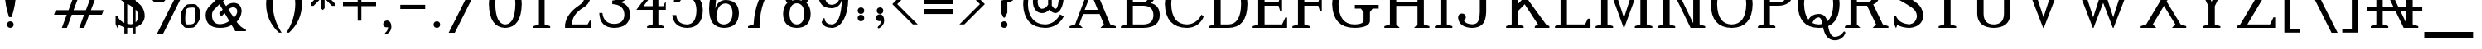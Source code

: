 SplineFontDB: 3.0
FontName: YoruboOK_FF
FullName: YoruboOK_FF
FamilyName: YorubaOK_FF
Weight: Book
Copyright: Copyright (c) 2020, Craig Cornelius
UComments: "2020-1-30: Created with FontForge (http://fontforge.org)"
Version: 001.000
ItalicAngle: 0
UnderlinePosition: 0
UnderlineWidth: 102
Ascent: 1638
Descent: 410
InvalidEm: 0
LayerCount: 2
Layer: 0 0 "Back" 1
Layer: 1 0 "Fore" 0
XUID: [1021 442 -1316551718 12203625]
StyleMap: 0x0000
FSType: 0
OS2Version: 0
OS2_WeightWidthSlopeOnly: 0
OS2_UseTypoMetrics: 1
CreationTime: 1580430030
ModificationTime: 1580433630
PfmFamily: 17
TTFWeight: 400
TTFWidth: 5
LineGap: 184
VLineGap: 0
OS2TypoAscent: 0
OS2TypoAOffset: 1
OS2TypoDescent: 0
OS2TypoDOffset: 1
OS2TypoLinegap: 184
OS2WinAscent: 0
OS2WinAOffset: 1
OS2WinDescent: 0
OS2WinDOffset: 1
HheadAscent: 0
HheadAOffset: 1
HheadDescent: 0
HheadDOffset: 1
OS2Vendor: 'PfEd'
MarkAttachClasses: 1
DEI: 91125
LangName: 1033
GaspTable: 3 8 0 10 1 65535 3 0
Encoding: ISO8859-1
UnicodeInterp: none
NameList: AGL For New Fonts
DisplaySize: -96
AntiAlias: 1
FitToEm: 1
WinInfo: 0 8 10
BeginPrivate: 0
EndPrivate
TeXData: 1 0 0 346030 173015 115343 956416 -1048576 115343 783286 444596 497025 792723 393216 433062 380633 303038 157286 324010 404750 52429 2506097 1059062 262144
BeginChars: 256 190

StartChar: exclam
Encoding: 33 33 0
Width: 1277
VWidth: 4194
Flags: HW
HStem: 0 410<509 769>
VStem: 307 664<1518 2891> 434 410<74 335>
LayerCount: 2
Fore
SplineSet
434 205 m 1xa0
 442 333 511 402 639 410 c 1
 767 402 836 333 844 205 c 1
 836 77 767 8 639 0 c 1
 511 8 442 77 434 205 c 1xa0
307 2671 m 1xc0
 329 2952 440 3118 639 3170 c 1
 838 3118 949 2952 971 2671 c 1
 971 2019 l 2
 968 1634 885 1185 721 672 c 1
 557 672 l 1
 393 1185 310 1634 307 2019 c 2
 307 2671 l 1xc0
EndSplineSet
Validated: 1
EndChar

StartChar: quotedbl
Encoding: 34 34 1
Width: 1884
VWidth: 4194
Flags: HW
VStem: 205 492<2787 3363> 685 492<2787 3363>
LayerCount: 2
Fore
Refer: 6 39 N 1 0 0 1 480 0 0
Refer: 6 39 N 1 0 0 1 0 0 0
Validated: 5
EndChar

StartChar: numbersign
Encoding: 35 35 2
Width: 3788
VWidth: 4194
Flags: HW
HStem: 0 43G<649 976 1722 2050> 778 287<274 950 1372 2023 2445 3119> 1802 287<668 1343 1765 2417 2839 3514> 2826 41G<1739 2066 2812 3140>
LayerCount: 2
Fore
SplineSet
1755 2867 m 1
 2066 2867 l 1
 1765 2089 l 1
 2527 2089 l 1
 2828 2867 l 1
 3140 2867 l 1
 2839 2089 l 1
 3625 2089 l 1
 3514 1802 l 1
 2728 1802 l 1
 2445 1065 l 1
 3232 1065 l 1
 3119 778 l 1
 2335 778 l 1
 2034 0 l 1
 1722 0 l 1
 2023 778 l 1
 1262 778 l 1
 961 0 l 1
 649 0 l 1
 950 778 l 1
 164 778 l 1
 274 1065 l 1
 1061 1065 l 1
 1343 1802 l 1
 557 1802 l 1
 668 2089 l 1
 1454 2089 l 1
 1755 2867 l 1
2134 1065 m 1
 2417 1802 l 1
 1655 1802 l 1
 1372 1065 l 1
 2134 1065 l 1
EndSplineSet
Validated: 1
EndChar

StartChar: dollar
Encoding: 36 36 3
Width: 2154
VWidth: 4194
Flags: HW
HStem: 0 43G<991 1395> 2826 41G<765 1125 1646 1673>
VStem: 180 115<637 721> 721 180<-352 3211> 1237 180<-352 3211> 1589 393<518 922> 1638 131<2114 2247>
LayerCount: 2
Fore
SplineSet
180 721 m 1xfc
 295 721 l 1
 421 410 705 240 1147 213 c 1
 1398 257 1545 404 1589 655 c 1xfc
 1594 816 1553 948 1466 1049 c 1
 1411 1158 1070 1379 442 1712 c 1
 308 1799 226 1903 195 2023 c 0
 164 2143 158 2253 180 2351 c 0
 246 2684 522 2856 1008 2867 c 1
 1243 2862 1442 2785 1606 2638 c 1
 1655 2867 l 1
 1769 2605 l 1
 1769 2114 l 1
 1638 2114 l 1xfa
 1551 2453 1338 2632 999 2654 c 1
 759 2638 617 2537 573 2351 c 1
 551 2231 585 2130 672 2048 c 1
 738 1999 896 1909 1147 1778 c 0
 1398 1647 1598 1505 1745 1352 c 1
 1914 1161 1993 928 1982 655 c 1
 1922 267 1644 49 1147 0 c 1
 836 5 579 65 377 180 c 1
 303 -25 l 1
 180 229 l 1
 180 721 l 1xfc
1237 3211 m 1
 1417 3211 l 1
 1417 -352 l 1
 1237 -352 l 1
 1237 3211 l 1
721 3211 m 1
 901 3211 l 1
 901 -352 l 1
 721 -352 l 1
 721 3211 l 1
EndSplineSet
Validated: 37
EndChar

StartChar: percent
Encoding: 37 37 4
Width: 3407
VWidth: 4194
Flags: HW
HStem: 0 213<2422 2689> 1262 213<2611 2878> 1589 213<538 805> 2613 193<1348 1681> 2851 213<727 992>
VStem: 164 287<1949 2501> 1081 287<2152 2609> 2048 287<360 912> 2966 287<563 1114>
LayerCount: 2
Fore
SplineSet
2789 1262 m 5
 2363 1246 2364 1246 2335 623 c 5
 2343 222 2343 221 2511 213 c 5
 2937 229 2937 229 2966 852 c 5
 2958 1253 2957 1254 2789 1262 c 5
3252 852 m 5
 3240 512 3240 512 3068 260 c 4
 2896 8 2896 8 2511 0 c 5
 2298 8 2298 8 2183 166 c 4
 2068 324 2068 324 2048 623 c 5
 2060 963 2060 962 2232 1214 c 4
 2404 1466 2404 1467 2789 1475 c 5
 3002 1467 3002 1467 3117 1309 c 4
 3232 1151 3232 1151 3252 852 c 5
905 2851 m 5
 479 2835 480 2835 451 2212 c 5
 459 1811 459 1810 627 1802 c 5
 1053 1818 1052 1818 1081 2441 c 5
 1073 2842 1073 2843 905 2851 c 5
971 -360 m 5
 594 -360 l 5
 2200 2847 l 5
 1930 2626 1930 2625 1348 2613 c 5
 1362 2529 1362 2529 1368 2441 c 5
 1356 2101 1356 2101 1184 1849 c 4
 1012 1597 1012 1597 627 1589 c 5
 414 1597 414 1597 299 1755 c 4
 184 1913 184 1913 164 2212 c 5
 176 2552 176 2552 348 2804 c 4
 520 3056 520 3056 905 3064 c 5
 1188 3048 1188 3048 1286 2806 c 5
 1978 2814 1978 2814 2388 3228 c 5
 2765 3228 l 5
 971 -360 l 5
EndSplineSet
Validated: 1
EndChar

StartChar: ampersand
Encoding: 38 38 5
Width: 2818
VWidth: 4194
Flags: HW
HStem: -197 106<2544 2654> 0 229<830 1319> 2662 254<939 1305>
VStem: 164 393<522 1014> 2118 274<852 1191>
LayerCount: 2
Fore
SplineSet
1163 2916 m 0
 1305 2916 1447 2862 1589 2753 c 1
 1693 2657 1745 2523 1745 2351 c 0
 1742 2236 1704 2138 1630 2056 c 1
 1237 1663 l 1
 1430 1356 l 1
 1520 1479 1677 1549 1901 1565 c 1
 2212 1549 2376 1371 2392 1032 c 1
 2365 764 2261 546 2081 377 c 1
 2245 131 2436 -24 2654 -90 c 1
 2654 -197 l 1
 1999 -197 l 1
 1769 180 l 1
 1611 60 1365 0 1032 0 c 1
 469 11 180 273 164 786 c 1
 169 1018 254 1212 418 1368 c 1
 836 1786 l 1
 614 2163 l 2
 557 2264 527 2356 524 2441 c 1
 543 2747 756 2905 1163 2916 c 0
1163 2662 m 1
 964 2654 858 2600 844 2499 c 0
 839 2444 855 2381 893 2310 c 2
 1081 1966 l 1
 1360 2245 l 2
 1401 2289 1428 2328 1440 2363 c 0
 1452 2398 1450 2441 1434 2490 c 1
 1371 2594 1280 2651 1163 2662 c 1
1016 1475 m 1
 672 1130 l 1
 598 1040 560 931 557 803 c 0
 560 432 718 240 1032 229 c 1
 1267 234 1466 303 1630 434 c 1
 1343 918 l 1
 1130 705 l 1
 999 918 l 1
 1221 1139 l 1
 1016 1475 l 1
1901 1286 m 1
 1759 1286 1648 1236 1569 1135 c 1
 1917 639 l 1
 2048 765 2115 897 2118 1036 c 0
 2121 1175 2048 1259 1901 1286 c 1
EndSplineSet
Validated: 33
EndChar

StartChar: quotesingle
Encoding: 39 39 6
Width: 901
VWidth: 4194
Flags: HW
VStem: 205 492<2787 3363>
LayerCount: 2
Fore
SplineSet
696 3195 m 0
 696 2977 645 2687 541 2327 c 1
 360 2327 l 1
 256 2687 205 2977 205 3195 c 0
 208 3367 290 3454 451 3457 c 0
 612 3454 693 3367 696 3195 c 0
EndSplineSet
Validated: 1
EndChar

StartChar: parenleft
Encoding: 40 40 7
Width: 1261
VWidth: 4194
Flags: HW
VStem: 164 410<989 1878>
LayerCount: 2
Fore
SplineSet
958 3219 m 1
 1122 3219 l 1
 767 2667 584 2073 573 1434 c 1
 584 795 767 200 1122 -352 c 1
 958 -352 l 1
 434 134 169 729 164 1434 c 1
 169 2139 434 2733 958 3219 c 1
EndSplineSet
Validated: 1
EndChar

StartChar: parenright
Encoding: 41 41 8
Width: 1261
VWidth: 4194
Flags: HW
VStem: 688 410<989 1878>
LayerCount: 2
Fore
SplineSet
303 3219 m 1
 827 2733 1093 2139 1098 1434 c 1
 1093 729 827 134 303 -352 c 1
 139 -352 l 1
 494 200 677 795 688 1434 c 1
 677 2073 494 2667 139 3219 c 1
 303 3219 l 1
EndSplineSet
Validated: 1
EndChar

StartChar: asterisk
Encoding: 42 42 9
Width: 2244
VWidth: 4194
Flags: HW
HStem: 1950 229<221 827 1384 1991>
VStem: 991 229<1180 1786 2343 2949>
LayerCount: 2
Fore
SplineSet
991 2949 m 1
 1106 3064 l 1
 1221 2949 l 1
 1221 2343 l 1
 1679 2802 l 1
 1843 2802 l 1
 1843 2638 l 1
 1384 2179 l 1
 1991 2179 l 1
 2105 2064 l 1
 1991 1950 l 1
 1384 1950 l 1
 1843 1491 l 1
 1843 1327 l 1
 1679 1327 l 1
 1221 1786 l 1
 1221 1180 l 1
 1106 1065 l 1
 991 1180 l 1
 991 1786 l 1
 532 1327 l 1
 369 1327 l 1
 369 1491 l 1
 827 1950 l 1
 221 1950 l 1
 106 2064 l 1
 221 2179 l 1
 827 2179 l 1
 369 2638 l 1
 369 2802 l 1
 532 2802 l 1
 991 2343 l 1
 991 2949 l 1
EndSplineSet
Validated: 1
EndChar

StartChar: plus
Encoding: 43 43 10
Width: 2252
VWidth: 4194
Flags: HW
HStem: 1319 229<102 1012 1241 2150>
VStem: 1012 229<410 1319 1548 2458>
LayerCount: 2
Fore
SplineSet
1012 2458 m 1
 1241 2458 l 1
 1241 1548 l 1
 2150 1548 l 1
 2150 1319 l 1
 1241 1319 l 1
 1241 410 l 1
 1012 410 l 1
 1012 1319 l 1
 102 1319 l 1
 102 1548 l 1
 1012 1548 l 1
 1012 2458 l 1
EndSplineSet
Validated: 1
EndChar

StartChar: comma
Encoding: 44 44 11
Width: 1228
VWidth: 4194
Flags: HW
VStem: 336 508<50 250>
LayerCount: 2
Fore
SplineSet
336 193 m 1
 352 327 433 399 578 410 c 1
 750 399 839 262 844 0 c 1
 833 -202 731 -354 537 -455 c 0
 496 -474 467 -470 449 -445 c 0
 431 -420 437 -390 467 -356 c 1
 579 -266 636 -150 639 -8 c 1
 557 -20 l 1
 414 -21 340 50 336 193 c 1
EndSplineSet
Validated: 33
EndChar

StartChar: hyphen
Encoding: 45 45 12
Width: 1867
VWidth: 4194
Flags: HW
HStem: 1147 262<164 1704>
LayerCount: 2
Fore
SplineSet
1704 1147 m 1
 164 1147 l 1
 164 1409 l 1
 1704 1409 l 1
 1704 1147 l 1
EndSplineSet
Validated: 1
EndChar

StartChar: period
Encoding: 46 46 13
Width: 1228
VWidth: 4194
Flags: HW
HStem: 0 410<451 712>
VStem: 377 410<74 335>
LayerCount: 2
Fore
SplineSet
377 205 m 1
 385 333 454 402 582 410 c 1
 710 402 778 333 786 205 c 1
 778 77 710 8 582 0 c 1
 454 8 385 77 377 205 c 1
EndSplineSet
Validated: 1
EndChar

StartChar: slash
Encoding: 47 47 14
Width: 2473
VWidth: 4194
Flags: HW
LayerCount: 2
Fore
SplineSet
82 -360 m 1
 1876 3228 l 1
 2253 3228 l 1
 459 -360 l 1
 82 -360 l 1
EndSplineSet
Validated: 1
EndChar

StartChar: zero
Encoding: 48 48 15
Width: 2252
VWidth: 4194
Flags: HW
HStem: 0 213<944 1308> 2654 213<944 1308>
VStem: 111 393<959 1908> 1749 393<959 1908>
LayerCount: 2
Fore
SplineSet
1126 2867 m 1
 1784 2851 2123 2373 2142 1434 c 1
 2123 495 1784 16 1126 0 c 1
 468 16 130 495 111 1434 c 1
 130 2373 468 2851 1126 2867 c 1
1126 2654 m 1
 730 2643 523 2237 504 1434 c 1
 523 631 730 224 1126 213 c 1
 1522 224 1730 631 1749 1434 c 1
 1730 2237 1522 2643 1126 2654 c 1
EndSplineSet
Validated: 1
EndChar

StartChar: one
Encoding: 49 49 16
Width: 2252
VWidth: 4194
Flags: HW
HStem: 0 106<606 653 1600 1647> 2826 41G<1115 1303>
VStem: 950 352<213 2150>
LayerCount: 2
Fore
SplineSet
950 213 m 1
 950 2150 l 1
 627 1987 l 1
 627 2093 l 1
 1143 2867 l 1
 1303 2867 l 1
 1303 213 l 1
 1647 106 l 1
 1647 0 l 1
 606 0 l 1
 606 106 l 1
 950 213 l 1
EndSplineSet
Validated: 1
EndChar

StartChar: two
Encoding: 50 50 17
Width: 2252
VWidth: 4194
Flags: HW
HStem: 0 213<741 1708> 2613 254<939 1292>
VStem: 1552 352<1750 2288>
LayerCount: 2
Fore
SplineSet
446 1917 m 1
 348 2327 l 1
 446 2687 l 1
 528 2425 l 1
 604 2709 801 2856 1118 2867 c 1
 1610 2856 1872 2567 1905 1999 c 1
 1894 1649 1743 1393 1454 1229 c 0
 979 956 741 617 741 213 c 1
 1708 213 l 1
 1839 442 l 1
 1937 442 l 1
 1937 0 l 1
 315 0 l 1
 315 213 l 1
 381 650 668 1030 1176 1352 c 1
 1416 1489 1541 1704 1552 1999 c 1
 1541 2395 1397 2599 1118 2613 c 1
 834 2608 671 2376 627 1917 c 1
 446 1917 l 1
EndSplineSet
Validated: 1
EndChar

StartChar: three
Encoding: 51 51 18
Width: 2252
VWidth: 4194
Flags: HW
HStem: 0 246<819 1370> 1442 221<979 1229> 2621 246<881 1347>
VStem: 176 193<705 909> 1638 328<1982 2375> 1729 352<578 1045>
LayerCount: 2
Fore
SplineSet
336 2286 m 1xf8
 489 2657 743 2851 1098 2867 c 1
 1661 2856 1950 2627 1966 2179 c 1xf8
 1955 1824 1792 1620 1475 1565 c 1
 1868 1467 2070 1213 2081 803 c 1
 2059 284 1732 16 1098 0 c 1
 503 11 195 314 176 909 c 1
 369 909 l 1
 418 478 661 257 1098 246 c 1
 1508 257 1718 443 1729 803 c 1xf4
 1718 1207 1468 1420 979 1442 c 1
 979 1663 l 1
 1408 1696 1627 1868 1638 2179 c 1
 1627 2463 1448 2610 1098 2621 c 1
 825 2605 618 2463 477 2195 c 1
 336 2286 l 1xf8
EndSplineSet
Validated: 1
EndChar

StartChar: four
Encoding: 52 52 19
Width: 2252
VWidth: 4194
Flags: HW
HStem: 0 106<881 927 1875 1921> 1098 229<659 1225 1577 1880> 2826 41G<1545 1577>
VStem: 1225 352<213 1098 1327 2060>
LayerCount: 2
Fore
SplineSet
1225 213 m 1
 1225 1098 l 1
 217 1098 l 1
 1577 2867 l 1
 1577 1327 l 1
 1880 1327 l 1
 1995 1556 l 1
 2036 1556 l 1
 2036 1098 l 1
 1577 1098 l 1
 1577 213 l 1
 1921 106 l 1
 1921 0 l 1
 881 0 l 1
 881 106 l 1
 1225 213 l 1
1225 1327 m 1
 1225 2060 l 1
 659 1327 l 1
 1225 1327 l 1
EndSplineSet
Validated: 1
EndChar

StartChar: five
Encoding: 53 53 20
Width: 2252
VWidth: 4194
Flags: HW
HStem: 0 213<823 1305> 1835 213<879 1324> 2654 213<776 1681>
VStem: 180 248<580 778> 1679 393<709 1390>
LayerCount: 2
Fore
SplineSet
592 2867 m 1
 1958 2867 l 1
 1958 2318 l 1
 1851 2318 l 1
 1681 2654 l 1
 776 2654 l 1
 575 1851 l 1
 690 1971 867 2037 1106 2048 c 1
 1734 2034 2057 1709 2073 1073 c 1
 2057 371 1734 14 1106 0 c 1
 549 14 240 273 180 778 c 1
 428 778 l 1
 458 412 684 224 1106 213 c 1
 1477 224 1668 510 1679 1073 c 1
 1663 1570 1472 1824 1106 1835 c 1
 888 1832 726 1739 621 1556 c 1
 264 1556 l 1
 592 2867 l 1
EndSplineSet
Validated: 1
EndChar

StartChar: six
Encoding: 54 54 21
Width: 2252
VWidth: 4194
Flags: HW
HStem: 0 213<903 1339> 1458 213<1022 1402> 2654 213<1057 1455>
VStem: 205 393<1147 1638> 1655 393<586 1167>
LayerCount: 2
Fore
SplineSet
1851 2523 m 1
 1729 2277 l 1
 1671 2277 l 1
 1649 2525 1502 2651 1229 2654 c 0
 1038 2651 888 2520 780 2259 c 0
 672 1998 612 1628 598 1147 c 1
 680 1483 890 1657 1229 1671 c 1
 1761 1660 2034 1398 2048 885 c 1
 2037 306 1729 11 1126 0 c 1
 839 8 616 99 455 272 c 0
 294 445 210 737 205 1147 c 1
 216 1658 314 2069 498 2382 c 0
 682 2695 923 2856 1221 2867 c 1
 1562 2856 1772 2741 1851 2523 c 1
1126 213 m 1
 1467 227 1644 451 1655 885 c 1
 1644 1256 1502 1447 1229 1458 c 1
 874 1447 684 1178 659 651 c 1
 684 364 839 218 1126 213 c 1
EndSplineSet
Validated: 1
EndChar

StartChar: seven
Encoding: 55 55 22
Width: 2252
VWidth: 4194
Flags: HW
HStem: 0 106<360 407> 2638 229<582 1679>
VStem: 705 369<213 629>
LayerCount: 2
Fore
SplineSet
279 2867 m 1
 2089 2867 l 1
 1901 2499 l 1
 1393 1931 1117 1171 1073 221 c 1
 1073 0 l 1
 360 0 l 1
 360 106 l 1
 705 213 l 1
 760 1229 1084 2037 1679 2638 c 1
 582 2638 l 1
 385 2245 l 1
 164 2245 l 1
 279 2867 l 1
EndSplineSet
Validated: 1
EndChar

StartChar: eight
Encoding: 56 56 23
Width: 2252
VWidth: 4194
Flags: HW
HStem: 0 213<948 1305> 1491 213<939 1314> 2654 213<913 1339>
VStem: 274 393<548 1158> 340 328<1877 2381> 1585 393<548 1158> 1585 328<1877 2381>
LayerCount: 2
Fore
SplineSet
1716 1520 m 1xea
 1885 1381 1973 1158 1978 852 c 1
 1967 295 1683 11 1126 0 c 1
 569 11 285 295 274 852 c 1xf4
 279 1158 368 1381 537 1520 c 1
 417 1637 351 1852 340 2163 c 1
 384 2616 645 2851 1126 2867 c 1
 1607 2851 1869 2616 1913 2163 c 1
 1902 1852 1836 1637 1716 1520 c 1xea
1126 213 m 1
 1421 224 1574 437 1585 852 c 1
 1574 1267 1421 1480 1126 1491 c 1
 831 1480 679 1267 668 852 c 1
 679 437 831 224 1126 213 c 1
1417 1659 m 1
 1526 1782 1582 1950 1585 2163 c 1
 1577 2482 1424 2646 1126 2654 c 1
 828 2646 676 2482 668 2163 c 1xea
 671 1950 727 1782 836 1659 c 1
 921 1686 1017 1701 1126 1704 c 0
 1235 1701 1332 1686 1417 1659 c 1
EndSplineSet
Validated: 1
EndChar

StartChar: nine
Encoding: 57 57 24
Width: 2252
VWidth: 4194
Flags: HW
HStem: 0 213<798 1196> 1196 213<851 1231> 2654 213<914 1350>
VStem: 205 393<1700 2281> 1655 393<1229 1720>
LayerCount: 2
Fore
SplineSet
401 344 m 1
 524 590 l 1
 582 590 l 1
 604 342 751 216 1024 213 c 0
 1215 216 1365 347 1473 608 c 0
 1581 869 1641 1239 1655 1720 c 1
 1573 1384 1363 1210 1024 1196 c 1
 492 1207 219 1469 205 1982 c 1
 216 2561 523 2856 1126 2867 c 1
 1413 2859 1637 2768 1798 2595 c 0
 1959 2422 2043 2130 2048 1720 c 1
 2037 1209 1939 798 1755 485 c 0
 1571 172 1330 11 1032 0 c 1
 691 11 480 126 401 344 c 1
1126 2654 m 1
 785 2640 609 2416 598 1982 c 1
 609 1611 751 1420 1024 1409 c 1
 1379 1420 1568 1689 1593 2216 c 1
 1568 2503 1413 2649 1126 2654 c 1
EndSplineSet
Validated: 1
EndChar

StartChar: colon
Encoding: 58 58 25
Width: 1163
VWidth: 4194
Flags: HW
HStem: 388 410<451 712> 812 410<451 712>
VStem: 377 410<462 723 886 1147>
LayerCount: 2
Fore
Refer: 13 46 N 1 0 0 1 0 812 0
Refer: 13 46 N 1 0 0 1 0 388 0
Validated: 1
EndChar

StartChar: semicolon
Encoding: 59 59 26
Width: 1163
VWidth: 4194
Flags: HW
HStem: 812 410<451 712>
VStem: 332 508<438 638> 377 410<886 1147>
LayerCount: 2
Fore
Refer: 13 46 N 1 0 0 1 0 812 0
Refer: 11 44 N 1 0 0 1 -4 388 0
Validated: 1
EndChar

StartChar: less
Encoding: 60 60 27
Width: 1900
VWidth: 4194
Flags: HW
LayerCount: 2
Fore
SplineSet
164 1434 m 1
 1434 2703 l 1
 1737 2703 l 1
 467 1434 l 1
 1737 164 l 1
 1434 164 l 1
 164 1434 l 1
EndSplineSet
Validated: 1
EndChar

StartChar: equal
Encoding: 61 61 28
Width: 2252
VWidth: 4194
Flags: HW
HStem: 815 311<225 2028> 1454 311<225 2028>
LayerCount: 2
Fore
SplineSet
225 1765 m 1
 2028 1765 l 1
 2028 1454 l 1
 225 1454 l 1
 225 1765 l 1
225 1126 m 1
 2028 1126 l 1
 2028 815 l 1
 225 815 l 1
 225 1126 l 1
EndSplineSet
Validated: 1
EndChar

StartChar: greater
Encoding: 62 62 29
Width: 1900
VWidth: 4194
Flags: HW
LayerCount: 2
Fore
SplineSet
1737 1434 m 1
 467 164 l 1
 164 164 l 1
 1434 1434 l 1
 164 2703 l 1
 467 2703 l 1
 1737 1434 l 1
EndSplineSet
Validated: 1
EndChar

StartChar: question
Encoding: 63 63 30
Width: 2023
VWidth: 4194
Flags: HW
HStem: 0 410<906 1167> 2892 213<747 1232>
VStem: 840 393<64 343 942 1587> 1487 393<2140 2624>
LayerCount: 2
Fore
SplineSet
831 205 m 1
 839 333 908 402 1036 410 c 1
 1164 402 1233 331 1241 197 c 1
 1233 74 1164 8 1036 0 c 1
 908 8 839 77 831 205 c 1
164 2384 m 1
 172 2837 463 3078 1036 3105 c 1
 1579 3078 1861 2840 1880 2392 c 1
 1861 1911 1645 1641 1233 1581 c 1
 1233 942 l 1
 1094 664 l 1
 1056 623 1017 623 979 664 c 1
 840 942 l 1
 840 1696 l 1
 1258 1756 1473 1988 1487 2392 c 1
 1473 2711 1323 2878 1036 2892 c 1
 697 2881 507 2772 463 2564 c 1
 531 2529 568 2469 573 2384 c 1
 565 2256 497 2187 369 2179 c 1
 241 2187 172 2256 164 2384 c 1
EndSplineSet
Validated: 33
EndChar

StartChar: at
Encoding: 64 64 31
Width: 2842
VWidth: 4194
Flags: HW
HStem: 0 213<1204 1782> 901 270<1207 1496 2062 2237> 1991 213<1221 1584> 2654 213<1116 1694>
VStem: 164 295<1055 1841> 762 295<1355 1810> 1704 229<1349 1905> 2367 295<1469 2043>
LayerCount: 2
Fore
SplineSet
1352 2867 m 1
 1762 2856 2078 2749 2302 2544 c 0
 2526 2339 2646 2086 2662 1786 c 1
 2657 1573 2607 1375 2511 1192 c 0
 2415 1009 2300 912 2163 901 c 1
 2026 912 1898 983 1778 1114 c 1
 1647 972 1496 901 1327 901 c 1
 1160 906 1026 972 922 1098 c 0
 818 1224 765 1388 762 1593 c 1
 776 1986 976 2190 1364 2204 c 1
 1481 2201 1595 2181 1704 2146 c 2
 1933 2073 l 1
 1933 1360 l 1
 2009 1240 2087 1176 2163 1171 c 1
 2229 1179 2277 1248 2310 1378 c 0
 2343 1508 2362 1641 2367 1778 c 1
 2356 2035 2269 2242 2105 2400 c 0
 1941 2558 1691 2643 1352 2654 c 1
 1112 2649 902 2540 725 2327 c 0
 548 2114 459 1805 459 1401 c 1
 470 1057 564 774 741 553 c 0
 918 332 1182 218 1532 213 c 1
 1925 235 2228 437 2441 819 c 1
 2679 705 l 1
 2433 252 2051 16 1532 0 c 1
 1068 11 726 144 508 401 c 0
 290 658 175 991 164 1401 c 1
 169 1882 282 2242 500 2482 c 0
 718 2722 1002 2851 1352 2867 c 1
1704 1872 m 1
 1614 1948 1501 1988 1364 1991 c 1
 1170 1977 1068 1844 1057 1593 c 1
 1062 1448 1092 1343 1145 1276 c 0
 1198 1209 1259 1174 1327 1171 c 0
 1477 1176 1603 1256 1704 1409 c 1
 1704 1872 l 1
EndSplineSet
Validated: 1
EndChar

StartChar: A
Encoding: 65 65 32
Width: 3186
VWidth: 4194
Flags: HW
HStem: 0 106<164 210 2977 3023> 827 262<1098 1909> 2826 41G<1524 1558>
LayerCount: 2
Fore
SplineSet
1098 1090 m 1
 1909 1090 l 1
 1491 2081 l 1
 1098 1090 l 1
1540 2867 m 1
 2679 213 l 1
 3023 106 l 1
 3023 0 l 1
 2073 0 l 1
 2286 213 l 1
 2023 827 l 1
 999 827 l 1
 762 213 l 1
 975 0 l 1
 164 0 l 1
 164 106 l 1
 508 213 l 1
 1540 2867 l 1
EndSplineSet
Validated: 1
EndChar

StartChar: B
Encoding: 66 66 33
Width: 2727
VWidth: 4194
Flags: HW
HStem: 0 213<901 1824> 0 106<164 210> 1327 213<901 1672> 2654 213<901 1676> 2761 106<164 210>
VStem: 508 393<213 1327 1540 2654> 1925 393<1825 2368> 2171 393<534 1008>
LayerCount: 2
Fore
SplineSet
901 2654 m 1x36
 901 1540 l 1
 1450 1540 l 2
 1619 1543 1740 1592 1812 1688 c 0
 1884 1784 1922 1920 1925 2097 c 0
 1922 2274 1884 2411 1812 2507 c 0
 1740 2603 1619 2651 1450 2654 c 2
 901 2654 l 1x36
901 1327 m 1
 901 213 l 1
 1565 213 l 1
 1964 224 2166 410 2171 770 c 1xa5
 2166 1130 1964 1316 1565 1327 c 1
 901 1327 l 1
508 213 m 1
 508 2654 l 1xb5
 164 2761 l 1
 164 2867 l 1x2d
 1450 2867 l 1
 1679 2862 1879 2802 2048 2687 c 0
 2217 2572 2307 2376 2318 2097 c 1x36
 2313 1818 2209 1617 2007 1491 c 1
 2373 1406 2559 1166 2564 770 c 1
 2559 273 2226 16 1565 0 c 1xb5
 164 0 l 1
 164 106 l 1x65
 508 213 l 1
EndSplineSet
Validated: 1
EndChar

StartChar: C
Encoding: 67 67 34
Width: 2727
VWidth: 4194
Flags: HW
HStem: 0 213<1226 1793> 2654 213<1226 1777>
VStem: 164 393<1030 1848> 2318 139<1966 2085>
LayerCount: 2
Fore
SplineSet
1532 2867 m 1
 1794 2845 1996 2774 2138 2654 c 1
 2318 2834 l 1
 2458 2417 l 1
 2458 1966 l 1
 2318 1966 l 1
 2192 2408 1931 2638 1532 2654 c 1
 898 2643 573 2239 557 1442 c 1
 573 634 898 224 1532 213 c 1
 1931 229 2231 426 2433 803 c 1
 2564 672 l 1
 2362 235 2018 11 1532 0 c 1
 647 11 191 492 164 1442 c 1
 191 2381 647 2856 1532 2867 c 1
EndSplineSet
Validated: 1
EndChar

StartChar: D
Encoding: 68 68 35
Width: 2719
VWidth: 4194
Flags: HW
HStem: 0 213<901 1628> 0 106<164 210> 2654 213<901 1628> 2761 106<164 210>
VStem: 508 393<213 2654> 2163 393<992 1875>
LayerCount: 2
Fore
SplineSet
508 2654 m 1xac
 164 2761 l 1
 164 2867 l 1x1c
 1393 2867 l 1
 2152 2856 2540 2379 2556 1434 c 1
 2540 489 2152 11 1393 0 c 1xac
 164 0 l 1
 164 106 l 1x4c
 508 213 l 1
 508 2654 l 1xac
1393 2654 m 1xac
 901 2654 l 1
 901 213 l 1
 1393 213 l 1
 1895 229 2152 637 2163 1434 c 1
 2152 2231 1895 2638 1393 2654 c 1xac
EndSplineSet
Validated: 1
EndChar

StartChar: E
Encoding: 69 69 36
Width: 2457
VWidth: 4194
Flags: HW
HStem: 0 213<901 1982> 0 106<164 210> 1327 213<901 1761> 2654 213<901 1982> 2761 106<164 210>
VStem: 508 393<213 1327 1540 2654>
LayerCount: 2
Fore
SplineSet
508 213 m 1xa4
 508 2654 l 1xb4
 164 2761 l 1
 164 2867 l 1
 2294 2867 l 1x2c
 2294 2245 l 1
 2187 2245 l 1
 1982 2654 l 1
 901 2654 l 1
 901 1540 l 1
 1761 1540 l 1
 1876 1884 l 1
 1982 1884 l 1
 1982 983 l 1
 1876 983 l 1
 1761 1327 l 1
 901 1327 l 1
 901 213 l 1
 1982 213 l 1xb4
 2187 623 l 1
 2294 623 l 1
 2294 0 l 1
 164 0 l 1
 164 106 l 1x64
 508 213 l 1xa4
EndSplineSet
Validated: 1
EndChar

StartChar: F
Encoding: 70 70 37
Width: 2457
VWidth: 4194
Flags: HW
HStem: 0 106<164 210 1199 1245> 1327 213<901 1761> 2654 213<901 1982> 2761 106<164 210>
VStem: 508 393<213 1327 1540 2654>
LayerCount: 2
Fore
SplineSet
508 213 m 1xe8
 508 2654 l 1xe8
 164 2761 l 1
 164 2867 l 1
 2294 2867 l 1xd8
 2294 2245 l 1
 2187 2245 l 1
 1982 2654 l 1
 901 2654 l 1
 901 1540 l 1
 1761 1540 l 1
 1876 1884 l 1
 1982 1884 l 1
 1982 983 l 1
 1876 983 l 1
 1761 1327 l 1
 901 1327 l 1
 901 213 l 1
 1245 106 l 1
 1245 0 l 1
 164 0 l 1
 164 106 l 1
 508 213 l 1xe8
EndSplineSet
Validated: 1
EndChar

StartChar: G
Encoding: 71 71 38
Width: 3203
VWidth: 4194
Flags: HW
HStem: 0 213<1226 1898> 1163 229<1565 1942 2662 3039> 2654 213<1226 1777>
VStem: 164 393<1030 1848> 2105 393<341 950> 2318 139<1966 2085>
LayerCount: 2
Fore
SplineSet
1532 2867 m 1xf8
 1794 2845 1996 2774 2138 2654 c 1
 2318 2834 l 1
 2458 2417 l 1
 2458 1966 l 1
 2318 1966 l 1xf4
 2192 2408 1931 2638 1532 2654 c 1
 898 2643 573 2239 557 1442 c 1
 573 634 898 224 1532 213 c 1
 1903 224 2094 295 2105 426 c 1
 2105 950 l 1
 1942 1163 l 1
 1565 1163 l 1
 1565 1393 l 1
 3039 1393 l 1
 3039 1163 l 1
 2662 1163 l 1
 2499 950 l 1
 2499 426 l 1
 2485 153 2163 11 1532 0 c 1
 647 11 191 492 164 1442 c 1
 191 2381 647 2856 1532 2867 c 1xf8
EndSplineSet
Validated: 1
EndChar

StartChar: H
Encoding: 72 72 39
Width: 3112
VWidth: 4194
Flags: HW
HStem: 0 106<164 210 2903 2949> 1327 213<901 2212> 2761 106<164 210 2903 2949>
VStem: 508 393<213 1327 1540 2654> 2212 393<213 1327 1540 2654>
CounterMasks: 1 e0
LayerCount: 2
Fore
SplineSet
508 213 m 1
 508 2654 l 1
 164 2761 l 1
 164 2867 l 1
 1114 2867 l 1
 901 2654 l 1
 901 1540 l 1
 2212 1540 l 1
 2212 2654 l 1
 1999 2867 l 1
 2949 2867 l 1
 2949 2761 l 1
 2605 2654 l 1
 2605 213 l 1
 2949 106 l 1
 2949 0 l 1
 1999 0 l 1
 2212 213 l 1
 2212 1327 l 1
 901 1327 l 1
 901 213 l 1
 1114 0 l 1
 164 0 l 1
 164 106 l 1
 508 213 l 1
EndSplineSet
Validated: 1
EndChar

StartChar: I
Encoding: 73 73 40
Width: 1409
VWidth: 4194
Flags: HW
HStem: 0 106<164 210 1199 1245> 2761 106<164 210 1199 1245>
VStem: 508 393<213 2654>
LayerCount: 2
Fore
SplineSet
508 213 m 1
 508 2654 l 1
 164 2761 l 1
 164 2867 l 1
 1245 2867 l 1
 1245 2761 l 1
 901 2654 l 1
 901 213 l 1
 1245 106 l 1
 1245 0 l 1
 164 0 l 1
 164 106 l 1
 508 213 l 1
EndSplineSet
Validated: 1
EndChar

StartChar: J
Encoding: 74 74 41
Width: 2965
VWidth: 4194
Flags: HW
HStem: 0 221<764 1257> 2613 254<877 1507 1901 2531>
VStem: 1507 393<593 2613>
LayerCount: 2
Fore
SplineSet
1507 967 m 1
 1507 2613 l 1
 877 2613 l 1
 713 2286 l 1
 606 2286 l 1
 606 2867 l 1
 2802 2867 l 1
 2802 2286 l 1
 2695 2286 l 1
 2531 2613 l 1
 1901 2613 l 1
 1901 967 l 1
 1890 601 1809 350 1659 213 c 0
 1509 76 1300 5 1032 0 c 1
 775 5 571 62 418 168 c 0
 265 274 180 429 164 631 c 1
 175 789 256 868 406 868 c 0
 556 868 636 789 647 631 c 1
 636 546 598 482 532 438 c 1
 606 304 773 232 1032 221 c 1
 1201 221 1321 273 1389 377 c 0
 1457 481 1496 678 1507 967 c 1
EndSplineSet
Validated: 1
EndChar

StartChar: K
Encoding: 75 75 42
Width: 3002
VWidth: 4194
Flags: HW
HStem: 0 106<164 210 1199 1245> 2761 106<164 210 1199 1245>
VStem: 508 393<213 1016 1450 2654>
LayerCount: 2
Fore
SplineSet
508 213 m 1
 508 2654 l 1
 164 2761 l 1
 164 2867 l 1
 1245 2867 l 1
 1245 2761 l 1
 901 2654 l 1
 901 1450 l 1
 2122 2671 l 1
 1851 2761 l 1
 1851 2867 l 1
 2732 2867 l 1
 2732 2761 l 1
 2548 2671 l 1
 1540 1663 l 1
 2638 205 l 1
 2839 106 l 1
 2839 0 l 1
 1937 0 l 1
 1937 106 l 1
 2138 205 l 1
 1311 1425 l 1
 901 1016 l 1
 901 213 l 1
 1245 106 l 1
 1245 0 l 1
 164 0 l 1
 164 106 l 1
 508 213 l 1
EndSplineSet
Validated: 1
EndChar

StartChar: L
Encoding: 76 76 43
Width: 2523
VWidth: 4194
Flags: HW
HStem: 0 213<901 2023> 0 106<164 210> 2761 106<164 210 1199 1245>
VStem: 508 393<213 2654>
LayerCount: 2
Fore
SplineSet
508 213 m 1xb0
 508 2654 l 1
 164 2761 l 1
 164 2867 l 1
 1245 2867 l 1
 1245 2761 l 1
 901 2654 l 1
 901 213 l 1
 2023 213 l 1xb0
 2195 557 l 1
 2359 557 l 1
 2359 0 l 1
 164 0 l 1
 164 106 l 1x70
 508 213 l 1xb0
EndSplineSet
Validated: 1
EndChar

StartChar: M
Encoding: 77 77 44
Width: 3833
VWidth: 4194
Flags: HW
HStem: 0 106<164 210 1199 1245 2589 2635 3624 3670> 2761 106<164 210 3624 3670>
VStem: 508 393<213 2654> 2933 393<213 2654>
LayerCount: 2
Fore
SplineSet
508 213 m 1
 508 2654 l 1
 164 2761 l 1
 164 2867 l 1
 1163 2867 l 1
 1917 606 l 1
 2671 2867 l 1
 3670 2867 l 1
 3670 2761 l 1
 3326 2654 l 1
 3326 213 l 1
 3670 106 l 1
 3670 0 l 1
 2589 0 l 1
 2589 106 l 1
 2933 213 l 1
 2933 2654 l 1
 1933 0 l 1
 1901 0 l 1
 901 2654 l 1
 901 213 l 1
 1245 106 l 1
 1245 0 l 1
 164 0 l 1
 164 106 l 1
 508 213 l 1
EndSplineSet
Validated: 1
EndChar

StartChar: N
Encoding: 78 78 45
Width: 3260
VWidth: 4194
Flags: HW
HStem: 0 106<164 210 1199 1245 3050 3097> 2761 106<164 210 2015 2062 3050 3097>
VStem: 508 393<213 2589> 2359 393<279 2654>
LayerCount: 2
Fore
SplineSet
508 213 m 1
 508 2654 l 1
 164 2761 l 1
 164 2867 l 1
 1065 2867 l 1
 2359 279 l 1
 2359 2654 l 1
 2015 2761 l 1
 2015 2867 l 1
 3097 2867 l 1
 3097 2761 l 1
 2753 2654 l 1
 2753 213 l 1
 3097 106 l 1
 3097 0 l 1
 2195 0 l 1
 901 2589 l 1
 901 213 l 1
 1245 106 l 1
 1245 0 l 1
 164 0 l 1
 164 106 l 1
 508 213 l 1
EndSplineSet
Validated: 1
EndChar

StartChar: O
Encoding: 79 79 46
Width: 2916
VWidth: 4194
Flags: HW
HStem: 0 213<1189 1728> 2654 213<1189 1728>
VStem: 164 393<1024 1843> 2359 393<1024 1843>
LayerCount: 2
Fore
SplineSet
1458 2867 m 1
 2305 2856 2737 2379 2753 1434 c 1
 2737 489 2305 11 1458 0 c 1
 611 11 180 489 164 1434 c 1
 180 2379 611 2856 1458 2867 c 1
1458 2654 m 1
 874 2643 573 2237 557 1434 c 1
 573 631 874 224 1458 213 c 1
 2042 224 2343 631 2359 1434 c 1
 2343 2237 2042 2643 1458 2654 c 1
EndSplineSet
Validated: 1
EndChar

StartChar: P
Encoding: 80 80 47
Width: 2482
VWidth: 4194
Flags: HW
HStem: 0 106<164 210 1192 1237> 1327 213<901 1676> 2654 213<901 1676> 2761 106<164 210>
VStem: 508 393<213 1327 1540 2654> 1925 393<1826 2368>
LayerCount: 2
Fore
SplineSet
901 2654 m 1xec
 901 1540 l 1
 1450 1540 l 2
 1619 1543 1740 1592 1812 1688 c 0
 1884 1784 1922 1920 1925 2097 c 0
 1922 2274 1884 2411 1812 2507 c 0
 1740 2603 1619 2651 1450 2654 c 2
 901 2654 l 1xec
901 1327 m 1
 901 213 l 1
 1237 106 l 1
 1237 0 l 1
 164 0 l 1
 164 106 l 1
 508 213 l 1
 508 2654 l 1xec
 164 2761 l 1
 164 2867 l 1xdc
 1450 2867 l 1
 1679 2862 1879 2802 2048 2687 c 0
 2217 2572 2307 2376 2318 2097 c 1
 2307 1818 2217 1622 2048 1507 c 0
 1879 1392 1679 1332 1450 1327 c 1
 901 1327 l 1
EndSplineSet
Validated: 1
EndChar

StartChar: Q
Encoding: 81 81 48
Width: 2916
VWidth: 4194
Flags: HW
HStem: -795 213<2322 2671> 0 213<1183 1685> 623 213<1302 1552> 2654 213<1189 1728>
VStem: 164 389<1019 1843> 2359 393<1010 1843>
LayerCount: 2
Fore
SplineSet
1458 2867 m 1
 2305 2856 2737 2379 2753 1434 c 1
 2739 732 2503 291 2044 111 c 1
 2112 -345 2250 -577 2458 -582 c 1
 2690 -574 2872 -462 3006 -246 c 1
 3069 -216 3102 -248 3105 -344 c 1
 3007 -633 2791 -784 2458 -795 c 1
 2073 -790 1833 -520 1737 14 c 1
 1737 20 l 1
 1677 9 1584 3 1458 0 c 0
 611 11 180 489 164 1434 c 1
 180 2379 611 2856 1458 2867 c 1
553 1434 m 1
 567 1003 656 689 823 492 c 1
 954 713 1166 828 1458 836 c 1
 1750 828 1927 677 1987 385 c 1
 2227 584 2351 934 2359 1434 c 1
 2343 2237 2042 2643 1458 2654 c 1
 874 2643 572 2237 553 1434 c 1
1688 242 m 1
 1644 493 1567 620 1458 623 c 1
 1294 618 1163 509 1065 299 c 1
 1177 244 1308 216 1458 213 c 0
 1543 214 1620 224 1688 242 c 1
EndSplineSet
Validated: 33
EndChar

StartChar: R
Encoding: 82 82 49
Width: 3014
VWidth: 4194
Flags: HW
HStem: 0 106<164 210 2804 2851> 1327 213<901 1532> 2654 213<901 1676> 2761 106<164 210>
VStem: 508 393<213 1327 1540 2654> 1925 393<1819 2368>
LayerCount: 2
Fore
SplineSet
901 2654 m 1xec
 901 1540 l 1
 1450 1540 l 2
 1619 1543 1740 1592 1812 1688 c 0
 1884 1784 1922 1920 1925 2097 c 0
 1922 2274 1884 2411 1812 2507 c 0
 1740 2603 1619 2651 1450 2654 c 2
 901 2654 l 1xec
901 1327 m 1
 901 213 l 1
 1114 0 l 1
 164 0 l 1
 164 106 l 1
 508 213 l 1
 508 2654 l 1xec
 164 2761 l 1
 164 2867 l 1xdc
 1450 2867 l 1
 1679 2862 1879 2802 2048 2687 c 0
 2217 2572 2307 2376 2318 2097 c 1
 2310 1887 2267 1728 2189 1620 c 0
 2111 1512 2018 1444 1909 1417 c 1
 2507 213 l 1
 2851 106 l 1
 2851 0 l 1
 1876 0 l 1
 2089 213 l 1
 1532 1327 l 1
 901 1327 l 1
EndSplineSet
Validated: 1
EndChar

StartChar: S
Encoding: 83 83 50
Width: 2154
VWidth: 4194
Flags: HW
HStem: 0 43G<991 1395> 2826 41G<765 1125 1646 1673>
VStem: 180 115<637 721> 1589 393<518 922> 1638 131<2114 2247>
LayerCount: 2
Fore
SplineSet
180 721 m 1xf0
 295 721 l 1
 421 410 705 240 1147 213 c 1
 1398 257 1545 404 1589 655 c 1xf0
 1594 816 1553 948 1466 1049 c 1
 1411 1158 1070 1379 442 1712 c 1
 308 1799 226 1903 195 2023 c 0
 164 2143 158 2253 180 2351 c 0
 246 2684 522 2856 1008 2867 c 1
 1243 2862 1442 2785 1606 2638 c 1
 1655 2867 l 1
 1769 2605 l 1
 1769 2114 l 1
 1638 2114 l 1xe8
 1551 2453 1338 2632 999 2654 c 1
 759 2638 617 2537 573 2351 c 1
 551 2231 585 2130 672 2048 c 1
 738 1999 896 1909 1147 1778 c 0
 1398 1647 1598 1505 1745 1352 c 1
 1914 1161 1993 928 1982 655 c 1
 1922 267 1644 49 1147 0 c 1
 836 5 579 65 377 180 c 1
 303 -25 l 1
 180 229 l 1
 180 721 l 1xf0
EndSplineSet
Validated: 33
EndChar

StartChar: T
Encoding: 84 84 51
Width: 2654
VWidth: 4194
Flags: HW
HStem: 0 106<786 833 1821 1868> 2654 213<377 1130 1524 2277>
VStem: 164 106<2310 2356> 1130 393<213 2654> 2384 106<2310 2356>
CounterMasks: 1 38
LayerCount: 2
Fore
SplineSet
1130 213 m 1
 1130 2654 l 1
 377 2654 l 1
 270 2310 l 1
 164 2310 l 1
 164 2867 l 1
 2490 2867 l 1
 2490 2310 l 1
 2384 2310 l 1
 2277 2654 l 1
 1524 2654 l 1
 1524 213 l 1
 1868 106 l 1
 1868 0 l 1
 786 0 l 1
 786 106 l 1
 1130 213 l 1
EndSplineSet
Validated: 1
EndChar

StartChar: U
Encoding: 85 85 52
Width: 3063
VWidth: 4194
Flags: HW
HStem: 0 213<1267 1797> 2761 106<164 210 2854 2900>
VStem: 508 393<586 2654> 2163 393<586 2654>
LayerCount: 2
Fore
SplineSet
164 2867 m 1
 1114 2867 l 1
 901 2654 l 1
 901 844 l 1
 912 429 1122 218 1532 213 c 1
 1942 218 2152 429 2163 844 c 1
 2163 2654 l 1
 1950 2867 l 1
 2900 2867 l 1
 2900 2761 l 1
 2556 2654 l 1
 2556 844 l 1
 2534 298 2193 16 1532 0 c 1
 871 16 530 298 508 844 c 1
 508 2654 l 1
 164 2761 l 1
 164 2867 l 1
EndSplineSet
Validated: 1
EndChar

StartChar: V
Encoding: 86 86 53
Width: 3063
VWidth: 4194
Flags: HW
HStem: 0 43G<1495 1569> 2826 41G<164 1155 1909 2900>
LayerCount: 2
Fore
SplineSet
164 2867 m 1
 1155 2867 l 1
 860 2654 l 1
 1532 639 l 1
 2204 2654 l 1
 1909 2867 l 1
 2900 2867 l 1
 2900 2761 l 1
 2605 2654 l 1
 1552 0 l 1
 1511 0 l 1
 459 2654 l 1
 164 2761 l 1
 164 2867 l 1
EndSplineSet
Validated: 1
EndChar

StartChar: W
Encoding: 87 87 54
Width: 4300
VWidth: 4194
Flags: HW
HStem: 0 43G<1495 1569 2732 2806> 2826 41G<164 1155 1401 2392 3146 4137>
LayerCount: 2
Fore
SplineSet
1401 2867 m 1
 2392 2867 l 1
 2097 2654 l 1
 2769 639 l 1
 3441 2654 l 1
 3146 2867 l 1
 4137 2867 l 1
 4137 2761 l 1
 3842 2654 l 1
 2789 0 l 1
 2748 0 l 1
 2150 1507 l 1
 1552 0 l 1
 1511 0 l 1
 459 2654 l 1
 164 2761 l 1
 164 2867 l 1
 1155 2867 l 1
 860 2654 l 1
 1532 639 l 1
 1972 1960 l 1
 1696 2654 l 1
 1401 2761 l 1
 1401 2867 l 1
EndSplineSet
Validated: 1
EndChar

StartChar: X
Encoding: 88 88 55
Width: 3162
VWidth: 4194
Flags: HW
HStem: 0 106<164 210 2936 2982> 2761 106<426 472 2723 2769>
LayerCount: 2
Fore
SplineSet
1399 1657 m 1
 770 2654 l 1
 426 2761 l 1
 426 2867 l 1
 1311 2867 l 1
 1098 2654 l 1
 1561 1919 l 1
 2015 2654 l 1
 1802 2867 l 1
 2769 2867 l 1
 2769 2761 l 1
 2425 2654 l 1
 1769 1591 l 1
 2638 213 l 1
 2982 106 l 1
 2982 0 l 1
 2097 0 l 1
 2310 213 l 1
 1606 1329 l 1
 918 213 l 1
 1130 0 l 1
 164 0 l 1
 164 106 l 1
 508 213 l 1
 1399 1657 l 1
EndSplineSet
Validated: 1
EndChar

StartChar: Y
Encoding: 89 89 56
Width: 2752
VWidth: 4194
Flags: HW
HStem: 0 106<836 882 1871 1917> 2761 106<164 210 2542 2589>
VStem: 1180 393<213 1311>
LayerCount: 2
Fore
SplineSet
164 2867 m 1
 1049 2867 l 1
 836 2654 l 1
 1376 1573 l 1
 1917 2654 l 1
 1704 2867 l 1
 2589 2867 l 1
 2589 2761 l 1
 2245 2654 l 1
 1573 1311 l 1
 1573 213 l 1
 1917 106 l 1
 1917 0 l 1
 836 0 l 1
 836 106 l 1
 1180 213 l 1
 1180 1311 l 1
 508 2654 l 1
 164 2761 l 1
 164 2867 l 1
EndSplineSet
Validated: 1
EndChar

StartChar: Z
Encoding: 90 90 57
Width: 2703
VWidth: 4194
Flags: HW
HStem: 0 213<819 2220> 2654 213<483 1884>
LayerCount: 2
Fore
SplineSet
164 106 m 1
 377 213 l 1
 1884 2654 l 1
 483 2654 l 1
 270 2228 l 1
 164 2228 l 1
 164 2867 l 1
 2540 2867 l 1
 2540 2761 l 1
 2327 2654 l 1
 819 213 l 1
 2220 213 l 1
 2433 639 l 1
 2540 639 l 1
 2540 0 l 1
 164 0 l 1
 164 106 l 1
EndSplineSet
Validated: 1
EndChar

StartChar: bracketleft
Encoding: 91 91 58
Width: 1433
VWidth: 4194
Flags: HW
HStem: -352 246<762 1352> 2974 246<762 1352>
VStem: 393 369<-106 2974>
LayerCount: 2
Fore
SplineSet
393 3219 m 1
 1352 3219 l 1
 1352 2974 l 1
 762 2974 l 1
 762 -106 l 1
 1352 -106 l 1
 1352 -352 l 1
 393 -352 l 1
 393 3219 l 1
EndSplineSet
Validated: 1
EndChar

StartChar: backslash
Encoding: 92 92 59
Width: 2473
VWidth: 4194
Flags: HW
LayerCount: 2
Fore
SplineSet
2253 -360 m 1
 1876 -360 l 1
 82 3228 l 1
 459 3228 l 1
 2253 -360 l 1
EndSplineSet
Validated: 1
EndChar

StartChar: bracketright
Encoding: 93 93 60
Width: 1433
VWidth: 4194
Flags: HW
HStem: -352 246<82 672> 2974 246<82 672>
VStem: 672 369<-106 2974>
LayerCount: 2
Fore
SplineSet
1040 -352 m 1
 82 -352 l 1
 82 -106 l 1
 672 -106 l 1
 672 2974 l 1
 82 2974 l 1
 82 3219 l 1
 1040 3219 l 1
 1040 -352 l 1
EndSplineSet
Validated: 1
EndChar

StartChar: asciicircum
Encoding: 94 94 61
Width: 3751
VWidth: 4194
Flags: HW
HStem: 0 106<410 456 1445 1491 3296 3342> 1008 279<164 754 1147 1798 2241 2605 2998 3588> 1671 279<164 754 1147 1466 1909 2605 2998 3588> 2761 106<410 456 2261 2307 3296 3342>
VStem: 754 393<213 1008 1286 1671 1950 2589> 2605 393<279 1008 1286 1671 1950 2654>
LayerCount: 2
Fore
SplineSet
754 213 m 1
 754 1008 l 1
 164 1008 l 1
 164 1286 l 1
 754 1286 l 1
 754 1671 l 1
 164 1671 l 1
 164 1950 l 1
 754 1950 l 1
 754 2654 l 1
 410 2761 l 1
 410 2867 l 1
 1311 2867 l 1
 1769 1950 l 1
 2605 1950 l 1
 2605 2654 l 1
 2261 2761 l 1
 2261 2867 l 1
 3342 2867 l 1
 3342 2761 l 1
 2998 2654 l 1
 2998 1950 l 1
 3588 1950 l 1
 3588 1671 l 1
 2998 1671 l 1
 2998 1286 l 1
 3588 1286 l 1
 3588 1008 l 1
 2998 1008 l 1
 2998 213 l 1
 3342 106 l 1
 3342 0 l 1
 2441 0 l 1
 1937 1008 l 1
 1147 1008 l 1
 1147 213 l 1
 1491 106 l 1
 1491 0 l 1
 410 0 l 1
 410 106 l 1
 754 213 l 1
2605 1008 m 1
 2241 1008 l 1
 2605 279 l 1
 2605 1008 l 1
2605 1671 m 1
 1909 1671 l 1
 2101 1286 l 1
 2605 1286 l 1
 2605 1671 l 1
1147 1950 m 1
 1466 1950 l 1
 1147 2589 l 1
 1147 1950 l 1
1147 1286 m 1
 1798 1286 l 1
 1606 1671 l 1
 1147 1671 l 1
 1147 1286 l 1
EndSplineSet
Validated: 1
EndChar

StartChar: underscore
Encoding: 95 95 62
Width: 3014
VWidth: 4194
Flags: HW
HStem: -705 393<-25 3039>
LayerCount: 2
Fore
SplineSet
-25 -311 m 1
 3039 -311 l 1
 3039 -705 l 1
 -25 -705 l 1
 -25 -311 l 1
EndSplineSet
Validated: 1
EndChar

StartChar: grave
Encoding: 96 96 63
Width: 1540
VWidth: 4194
Flags: HW
LayerCount: 2
Fore
SplineSet
475 2671 m 1
 399 2780 410 2870 508 2941 c 1
 628 2990 715 2968 770 2875 c 1
 1122 2171 l 1
 1125 2119 1101 2094 1049 2097 c 1
 475 2671 l 1
EndSplineSet
Validated: 33
EndChar

StartChar: a
Encoding: 97 97 64
Width: 1884
VWidth: 4194
Flags: HW
HStem: 0 213<641 1057> 958 213<622 1004> 1655 213<670 1029>
VStem: 164 287<404 771> 1208 393<330 794 983 1450>
LayerCount: 2
Fore
SplineSet
197 1360 m 1
 230 1499 306 1618 428 1716 c 0
 550 1814 691 1865 852 1868 c 1
 1070 1863 1246 1811 1380 1714 c 0
 1514 1617 1588 1443 1602 1192 c 1
 1602 225 l 1
 1720 106 l 1
 1720 0 l 1
 1393 0 l 1
 1208 94 l 1
 1134 34 1006 3 823 0 c 0
 594 3 428 61 326 174 c 0
 224 287 169 422 164 578 c 1
 169 775 229 921 344 1018 c 0
 459 1115 598 1166 762 1171 c 1
 972 1163 1121 1100 1208 983 c 1
 1208 1192 l 1
 1203 1348 1173 1462 1118 1536 c 0
 1063 1610 975 1650 852 1655 c 1
 765 1652 686 1627 618 1581 c 0
 550 1535 506 1461 487 1360 c 1
 197 1360 l 1
762 958 m 1
 677 953 606 918 547 852 c 0
 488 786 456 697 451 582 c 1
 456 478 490 392 551 324 c 0
 612 256 703 218 823 213 c 1
 935 218 1026 239 1096 274 c 0
 1166 309 1203 370 1208 455 c 1
 1208 682 l 1
 1194 763 1151 828 1079 877 c 0
 1007 926 901 953 762 958 c 1
EndSplineSet
Validated: 1
EndChar

StartChar: b
Encoding: 98 98 65
Width: 2490
VWidth: 4194
Flags: HW
HStem: 0 213<1197 1651> 0 106<164 210> 1655 213<1231 1640> 2761 106<287 393>
VStem: 508 393<423 1392 1614 2646> 1933 393<642 1238>
LayerCount: 2
Fore
SplineSet
1475 1655 m 1xbc
 1210 1647 1018 1537 901 1327 c 1
 901 475 l 1
 1016 306 1207 218 1475 213 c 1
 1767 224 1919 464 1933 934 c 1
 1922 1390 1770 1630 1475 1655 c 1xbc
1475 1868 m 1
 2016 1846 2300 1535 2327 934 c 1
 2324 811 2300 683 2255 551 c 0
 2210 419 2123 294 1993 178 c 0
 1863 62 1691 3 1475 0 c 1xbc
 1210 5 1018 58 901 156 c 1
 745 0 l 1
 164 0 l 1
 164 106 l 1x7c
 508 213 l 1
 508 2646 l 1
 393 2761 l 1
 287 2761 l 1
 287 2867 l 1
 901 2867 l 1
 901 1614 l 1
 1013 1772 1205 1857 1475 1868 c 1
EndSplineSet
Validated: 1
EndChar

StartChar: c
Encoding: 99 99 66
Width: 1998
VWidth: 4194
Flags: HW
HStem: 0 213<869 1306> 1655 213<869 1282>
VStem: 164 393<623 1245> 1315 483<1143 1371>
LayerCount: 2
Fore
SplineSet
557 934 m 1
 576 467 743 227 1057 213 c 1
 1278 221 1444 279 1556 385 c 2
 1720 549 l 1
 1835 434 l 1
 1671 270 l 1
 1491 98 1286 8 1057 0 c 1
 822 5 618 78 446 217 c 0
 274 356 180 595 164 934 c 1
 180 1273 274 1512 446 1651 c 0
 618 1790 822 1863 1057 1868 c 1
 1319 1852 1506 1786 1618 1673 c 0
 1730 1560 1790 1437 1798 1303 c 1
 1793 1145 1719 1061 1577 1053 c 1
 1416 1056 1329 1116 1315 1233 c 1
 1320 1342 1368 1415 1458 1450 c 1
 1403 1578 1270 1647 1057 1655 c 1
 743 1641 576 1401 557 934 c 1
EndSplineSet
Validated: 1
EndChar

StartChar: d
Encoding: 100 100 67
Width: 2490
VWidth: 4194
Flags: HW
HStem: 0 213<840 1293> 0 106<2280 2327> 1655 213<851 1260> 2761 106<1368 1475>
VStem: 164 393<642 1238> 1589 393<423 1392 1614 2646>
LayerCount: 2
Fore
SplineSet
1016 1655 m 1xbc
 721 1630 568 1390 557 934 c 1
 571 464 724 224 1016 213 c 1
 1284 218 1474 306 1589 475 c 1
 1589 1327 l 1
 1472 1537 1281 1647 1016 1655 c 1xbc
1016 1868 m 1
 1286 1857 1477 1772 1589 1614 c 1
 1589 2646 l 1
 1475 2761 l 1
 1368 2761 l 1
 1368 2867 l 1
 1982 2867 l 1
 1982 213 l 1xbc
 2327 106 l 1
 2327 0 l 1
 1745 0 l 1x7c
 1589 156 l 1
 1472 58 1281 5 1016 0 c 1
 800 3 628 62 498 178 c 0
 368 294 281 419 236 551 c 0
 191 683 167 811 164 934 c 1
 191 1535 475 1846 1016 1868 c 1
EndSplineSet
Validated: 1
EndChar

StartChar: e
Encoding: 101 101 68
Width: 1998
VWidth: 4194
Flags: HW
HStem: 0 213<855 1295> 1008 205<549 1532> 1827 41G<939 1177>
VStem: 164 369<682 1005>
LayerCount: 2
Fore
SplineSet
164 991 m 1
 180 1291 274 1512 446 1651 c 0
 618 1790 822 1863 1057 1868 c 1
 1297 1846 1483 1773 1614 1647 c 1
 1756 1489 1827 1276 1827 1008 c 1
 532 1008 l 1
 537 776 582 585 664 438 c 0
 746 291 877 216 1057 213 c 0
 1215 208 1381 265 1556 385 c 1
 1720 549 l 1
 1835 434 l 1
 1671 270 l 1
 1491 101 1286 11 1057 0 c 1
 795 16 604 79 487 188 c 0
 370 297 287 429 238 582 c 0
 189 735 164 871 164 991 c 1
549 1212 m 1
 1532 1212 l 1
 1477 1474 1319 1622 1057 1655 c 1
 768 1639 598 1491 549 1212 c 1
EndSplineSet
Validated: 33
EndChar

StartChar: f
Encoding: 102 102 69
Width: 2359
VWidth: 4194
Flags: HW
HStem: 0 106<393 440 1428 1475> 1622 246<164 737 1130 1704> 2826 41G<1264 1636>
VStem: 737 393<213 1622 1868 2417> 1704 492<2141 2401>
LayerCount: 2
Fore
SplineSet
1130 1622 m 1
 1130 213 l 1
 1475 106 l 1
 1475 0 l 1
 393 0 l 1
 393 106 l 1
 737 213 l 1
 737 1622 l 1
 164 1622 l 1
 164 1868 l 1
 737 1868 l 1
 737 2245 l 1
 742 2644 1005 2851 1524 2867 c 1
 1748 2851 1916 2783 2028 2666 c 0
 2140 2549 2195 2419 2195 2277 c 1
 2179 2124 2100 2045 1958 2040 c 1
 1800 2045 1715 2128 1704 2286 c 1
 1709 2384 1758 2442 1851 2458 c 1
 1769 2562 1661 2616 1524 2621 c 1
 1267 2588 1135 2463 1130 2245 c 1
 1130 1868 l 1
 1704 1868 l 1
 1704 1622 l 1
 1130 1622 l 1
EndSplineSet
Validated: 1
EndChar

StartChar: g
Encoding: 103 103 70
Width: 2711
VWidth: 4194
Flags: HW
HStem: -1188 246<991 1707> -33 213<1148 1618> 410 1458<1303 1614>
VStem: 164 446<-698 -306> 467 426<1022 1441> 483 360<273 503> 1958 352<815 1207> 2179 336<-671 -369>
LayerCount: 2
Fore
SplineSet
1303 1868 m 1xe8
 1429 1863 1543 1848 1645 1823 c 0
 1747 1798 1849 1747 1950 1671 c 1
 2073 1548 l 1
 2155 1698 2291 1778 2482 1786 c 1
 2548 1556 l 1
 2401 1548 2302 1461 2253 1294 c 1
 2288 1212 2307 1110 2310 987 c 1
 2291 777 2219 631 2093 549 c 0
 1967 467 1808 421 1614 410 c 1
 1499 413 1392 426 1294 449 c 0
 1196 472 1101 510 1008 565 c 1
 953 549 912 527 885 500 c 0
 858 473 844 438 844 397 c 0xe6
 849 296 898 235 991 213 c 1
 1270 180 l 1
 1488 169 1668 148 1810 115 c 0
 2078 49 2261 -37 2361 -143 c 0
 2461 -249 2512 -379 2515 -532 c 1
 2504 -740 2392 -899 2179 -1010 c 0
 1966 -1121 1686 -1180 1339 -1188 c 1
 992 -1180 713 -1121 500 -1010 c 0
 287 -899 175 -740 164 -532 c 1xf1
 169 -387 213 -255 295 -133 c 0
 377 -11 505 71 680 115 c 1
 614 145 567 185 537 236 c 0
 507 287 488 350 483 426 c 1xe4
 486 519 508 590 549 639 c 0
 590 688 645 721 713 737 c 1
 637 808 578 884 537 963 c 0
 496 1042 472 1147 467 1278 c 1
 478 1475 564 1621 725 1718 c 0
 886 1815 1079 1865 1303 1868 c 1xe8
1171 1606 m 0
 1078 1579 1011 1538 967 1485 c 0
 923 1432 898 1363 893 1278 c 1xea
 896 1161 913 1067 944 997 c 0
 975 927 1013 874 1057 836 c 0
 1142 768 1230 722 1321 702 c 0
 1412 682 1510 669 1614 664 c 1
 1832 669 1947 777 1958 987 c 1
 1953 1099 1924 1202 1872 1298 c 0
 1820 1394 1723 1480 1581 1556 c 1
 1434 1627 1297 1644 1171 1606 c 0
1024 -33 m 1
 882 -49 779 -104 715 -195 c 0
 651 -286 615 -398 610 -532 c 1
 618 -685 689 -790 823 -846 c 0
 957 -902 1129 -934 1339 -942 c 1
 1560 -937 1754 -899 1921 -831 c 0
 2088 -763 2174 -663 2179 -532 c 1xf1
 2176 -447 2149 -374 2097 -313 c 0
 2045 -252 1960 -196 1843 -147 c 0
 1663 -76 1472 -38 1270 -33 c 1
 1024 -33 l 1
EndSplineSet
Validated: 33
EndChar

StartChar: h
Encoding: 104 104 71
Width: 2727
VWidth: 4194
Flags: HW
HStem: 0 106<164 210 2518 2564> 1655 213<1236 1635> 2761 106<287 393>
VStem: 508 393<213 1430 1630 2646> 1827 393<213 1459>
LayerCount: 2
Fore
SplineSet
1458 1868 m 1
 1950 1852 2204 1663 2220 1303 c 1
 2220 213 l 1
 2564 106 l 1
 2564 0 l 1
 1614 0 l 1
 1827 213 l 1
 1827 1303 l 1
 1805 1527 1682 1644 1458 1655 c 1
 1248 1644 1062 1557 901 1393 c 1
 901 213 l 1
 1114 0 l 1
 164 0 l 1
 164 106 l 1
 508 213 l 1
 508 2646 l 1
 393 2761 l 1
 287 2761 l 1
 287 2867 l 1
 901 2867 l 1
 901 1630 l 1
 1032 1783 1218 1863 1458 1868 c 1
EndSplineSet
Validated: 1
EndChar

StartChar: i
Encoding: 105 105 72
Width: 1409
VWidth: 4194
Flags: HW
HStem: 0 106<164 210 1199 1245> 1056 410<511 772> 1827 41G<487 901>
VStem: 437 410<1130 1391> 508 393<213 1356>
LayerCount: 2
Fore
SplineSet
901 1868 m 5
 901 213 l 5
 1245 106 l 5
 1245 0 l 5
 164 0 l 5
 164 106 l 5
 508 213 l 5
 508 1356 l 5
 238 1221 l 5
 205 1266 l 5
 508 1868 l 5
 901 1868 l 5
EndSplineSet
Refer: 13 46 N 1 0 0 1 60 1056 0
Validated: 8388613
EndChar

StartChar: j
Encoding: 106 106 73
Width: 1253
VWidth: 4194
Flags: HW
HStem: -999 221<283 545> 1056 410<583 844> 1827 41G<635 1049>
VStem: -147 475<-508 -246> 509 410<1130 1391> 655 393<-642 1356>
LayerCount: 2
Fore
SplineSet
1049 1868 m 5
 1049 -418 l 5
 1033 -991 1032 -991 434 -999 c 4
 -139 -999 -139 -999 -147 -401 c 4
 -147 -172 -148 -172 90 -156 c 5
 328 -172 328 -172 328 -401 c 5
 320 -516 320 -516 193 -573 c 5
 218 -770 217 -770 434 -778 c 5
 639 -770 639 -770 655 -418 c 5
 655 1356 l 5
 385 1221 l 5
 352 1266 l 5
 655 1868 l 5
 1049 1868 l 5
EndSplineSet
Refer: 13 46 N 1 0 0 1 132 1056 0
Validated: 8388645
EndChar

StartChar: k
Encoding: 107 107 74
Width: 2719
VWidth: 4194
Flags: HW
HStem: 0 106<164 210 2510 2556> 1704 164<2126 2458> 2761 106<279 385>
VStem: 508 393<213 881 1208 2638>
LayerCount: 2
Fore
SplineSet
2126 1704 m 1
 1438 1241 l 1
 2212 213 l 1
 2556 106 l 1
 2556 0 l 1
 1638 0 l 1
 1851 213 l 1
 1192 1077 l 1
 901 881 l 1
 901 213 l 1
 1114 0 l 1
 164 0 l 1
 164 106 l 1
 508 213 l 1
 508 2638 l 1
 385 2761 l 1
 279 2761 l 1
 279 2867 l 1
 901 2867 l 1
 901 1208 l 1
 1708 1749 l 1
 1589 1868 l 1
 2458 1868 l 1
 2458 1704 l 1
 2126 1704 l 1
EndSplineSet
Validated: 1
EndChar

StartChar: l
Encoding: 108 108 75
Width: 1409
VWidth: 4194
Flags: HW
HStem: 0 43G<164 1245> 2761 106<279 385>
VStem: 508 393<213 2638>
LayerCount: 2
Fore
SplineSet
901 2867 m 1
 901 213 l 1
 1245 98 l 1
 1245 0 l 1
 164 0 l 1
 164 98 l 1
 508 213 l 1
 508 2638 l 1
 385 2761 l 1
 279 2761 l 1
 279 2867 l 1
 901 2867 l 1
EndSplineSet
Validated: 1
EndChar

StartChar: m
Encoding: 109 109 76
Width: 4046
VWidth: 4194
Flags: HW
HStem: 0 106<164 210 3837 3883> 1655 213<1236 1639 2556 2954> 1761 102<287 393>
VStem: 508 393<213 1430 1630 1647> 1827 393<213 1384> 3146 393<213 1459>
CounterMasks: 1 1c
LayerCount: 2
Fore
SplineSet
1458 1868 m 1xdc
 1802 1860 2034 1755 2154 1556 c 1
 2310 1753 2518 1857 2777 1868 c 1
 3269 1852 3523 1663 3539 1303 c 1
 3539 213 l 1
 3883 106 l 1
 3883 0 l 1
 2933 0 l 1
 3146 213 l 1
 3146 1303 l 1
 3124 1527 3001 1644 2777 1655 c 1
 2559 1641 2370 1551 2212 1384 c 1
 2220 1303 l 1
 2220 213 l 1
 2433 0 l 1
 1614 0 l 1
 1827 213 l 1
 1827 1303 l 1
 1805 1527 1682 1644 1458 1655 c 1xdc
 1248 1644 1062 1557 901 1393 c 1
 901 213 l 1
 1114 0 l 1
 164 0 l 1
 164 106 l 1
 508 213 l 1
 508 1647 l 1
 393 1761 l 1
 287 1761 l 1
 287 1864 l 1
 901 1864 l 1xbc
 901 1630 l 1
 1032 1783 1218 1863 1458 1868 c 1xdc
EndSplineSet
Validated: 1
EndChar

StartChar: n
Encoding: 110 110 77
Width: 2727
VWidth: 4194
Flags: HW
HStem: 0 106<164 210 2518 2564> 1655 213<1216 1636> 1761 102<287 393>
VStem: 508 393<213 1390 1581 1647> 1827 393<213 1462>
LayerCount: 2
Fore
SplineSet
1458 1868 m 1xd8
 1955 1860 2209 1672 2220 1303 c 1
 2220 213 l 1
 2564 106 l 1
 2564 0 l 1
 1614 0 l 1
 1827 213 l 1
 1827 1303 l 1
 1805 1527 1682 1644 1458 1655 c 1xd8
 1319 1652 1201 1617 1104 1550 c 0
 1007 1483 939 1401 901 1303 c 1
 901 213 l 1
 1114 0 l 1
 164 0 l 1
 164 106 l 1
 508 213 l 1
 508 1647 l 1
 393 1761 l 1
 287 1761 l 1
 287 1864 l 1
 901 1864 l 1xb8
 901 1581 l 1
 947 1666 1017 1733 1108 1784 c 0
 1199 1835 1316 1863 1458 1868 c 1xd8
EndSplineSet
Validated: 1
EndChar

StartChar: o
Encoding: 111 111 78
Width: 2195
VWidth: 4194
Flags: HW
HStem: 0 213<888 1308> 1655 213<888 1308>
VStem: 164 393<615 1253> 1638 393<615 1253>
LayerCount: 2
Fore
SplineSet
1098 1868 m 1
 1710 1857 2021 1546 2032 934 c 1
 2021 322 1710 11 1098 0 c 1
 486 11 175 322 164 934 c 1
 175 1546 486 1857 1098 1868 c 1
1098 1655 m 1
 748 1644 568 1404 557 934 c 1
 568 464 748 224 1098 213 c 1
 1448 224 1627 464 1638 934 c 1
 1627 1404 1448 1644 1098 1655 c 1
EndSplineSet
Validated: 1
EndChar

StartChar: p
Encoding: 112 112 79
Width: 2490
VWidth: 4194
Flags: HW
HStem: -999 106<287 393 1016 1122> 0 213<1231 1640> 1655 213<1197 1651> 1761 102<164 210>
VStem: 508 393<-778 254 475 1445> 1933 393<629 1225>
LayerCount: 2
Fore
SplineSet
1475 213 m 1xec
 1770 238 1922 478 1933 934 c 1
 1919 1404 1767 1644 1475 1655 c 1
 1207 1650 1016 1562 901 1393 c 1
 901 541 l 1
 1018 331 1210 221 1475 213 c 1xec
1475 0 m 1
 1205 11 1013 96 901 254 c 1
 901 -778 l 1
 1016 -893 l 1
 1122 -893 l 1
 1122 -999 l 1
 287 -999 l 1
 287 -893 l 1
 393 -893 l 1
 508 -778 l 1
 508 1655 l 1xec
 164 1761 l 1
 164 1864 l 1
 750 1864 l 1xdc
 901 1712 l 1
 1018 1810 1210 1863 1475 1868 c 1
 1691 1865 1863 1806 1993 1690 c 0
 2123 1574 2210 1449 2255 1317 c 0
 2300 1185 2324 1057 2327 934 c 1
 2300 333 2016 22 1475 0 c 1
EndSplineSet
Validated: 1
EndChar

StartChar: q
Encoding: 113 113 80
Width: 2146
VWidth: 4194
Flags: HW
HStem: -999 106<1368 1475 2097 2204> 0 213<851 1260> 1655 213<840 1293>
VStem: 164 393<629 1225> 1589 393<-778 254 475 1445>
LayerCount: 2
Fore
SplineSet
1016 213 m 1
 1281 221 1472 331 1589 541 c 1
 1589 1393 l 1
 1474 1562 1284 1650 1016 1655 c 1
 724 1644 571 1404 557 934 c 1
 568 478 721 238 1016 213 c 1
1016 0 m 1
 475 22 191 333 164 934 c 1
 167 1057 191 1185 236 1317 c 0
 281 1449 368 1574 498 1690 c 0
 628 1806 800 1865 1016 1868 c 1
 1281 1863 1472 1810 1589 1712 c 1
 1741 1864 l 1
 1982 1864 l 1
 1982 -778 l 1
 2097 -893 l 1
 2204 -893 l 1
 2204 -999 l 1
 1368 -999 l 1
 1368 -893 l 1
 1475 -893 l 1
 1589 -778 l 1
 1589 254 l 1
 1477 96 1286 11 1016 0 c 1
EndSplineSet
Validated: 1
EndChar

StartChar: r
Encoding: 114 114 81
Width: 2252
VWidth: 4194
Flags: HW
HStem: 0 106<287 393 1016 1122> 1761 102<164 210>
VStem: 508 393<221 1459 1626 1655>
LayerCount: 2
Fore
SplineSet
508 1655 m 1
 164 1761 l 1
 164 1864 l 1
 750 1864 l 1
 901 1712 l 1
 901 1626 l 1
 1005 1692 1136 1748 1296 1794 c 0
 1456 1840 1606 1865 1745 1868 c 1
 1996 1857 2125 1775 2130 1622 c 1
 2119 1436 1996 1338 1761 1327 c 1
 1600 1335 1496 1437 1450 1634 c 1
 1390 1634 1306 1616 1200 1581 c 0
 1094 1546 994 1496 901 1430 c 1
 901 221 l 1
 1016 106 l 1
 1122 106 l 1
 1122 0 l 1
 287 0 l 1
 287 106 l 1
 393 106 l 1
 508 221 l 1
 508 1655 l 1
EndSplineSet
Validated: 1
EndChar

StartChar: s
Encoding: 115 115 82
Width: 1835
VWidth: 4194
Flags: HW
HStem: 0 213<575 1124> 1655 213<565 1138>
VStem: 164 279<1367 1562> 164 164<382 614> 1311 164<1376 1542> 1323 348<347 556>
LayerCount: 2
Fore
SplineSet
164 614 m 1xd4
 328 614 l 1
 328 483 l 1
 339 404 394 340 492 291 c 0
 590 242 707 216 844 213 c 1
 1158 232 1318 312 1323 451 c 0xd4
 1320 486 1305 522 1278 557 c 0
 1180 695 909 846 465 1008 c 1
 266 1087 165 1245 164 1483 c 1
 176 1727 403 1856 844 1868 c 1
 1071 1863 1226 1813 1311 1720 c 1
 1384 1868 l 1
 1475 1778 l 1
 1475 1376 l 1
 1311 1376 l 1
 1311 1495 l 1
 1245 1593 1090 1647 844 1655 c 1
 692 1651 587 1630 529 1595 c 0
 471 1560 442 1523 442 1483 c 0xe8
 443 1431 459 1391 489 1364 c 0
 527 1323 657 1267 876 1196 c 0
 1095 1125 1289 1024 1458 893 c 1
 1597 774 1668 627 1671 451 c 1
 1666 293 1603 179 1483 111 c 0
 1363 43 1150 5 844 0 c 1
 626 11 454 60 328 147 c 1
 254 0 l 1
 164 90 l 1
 164 614 l 1xd4
EndSplineSet
Validated: 1
EndChar

StartChar: t
Encoding: 116 116 83
Width: 2007
VWidth: 4194
Flags: HW
HStem: 0 213<1228 1558> 1622 246<164 737 1130 1843> 2343 106<492 547>
VStem: 737 393<300 1622 1868 2204>
LayerCount: 2
Fore
SplineSet
1130 2433 m 1
 1130 1868 l 1
 1843 1868 l 1
 1843 1622 l 1
 1130 1622 l 1
 1130 426 l 1
 1135 295 1219 224 1380 213 c 1
 1541 218 1656 293 1724 438 c 1
 1795 452 1835 412 1843 319 c 1
 1750 117 1596 11 1380 0 c 1
 965 11 751 153 737 426 c 1
 737 1622 l 1
 164 1622 l 1
 164 1868 l 1
 737 1868 l 1
 737 2204 l 1
 598 2343 l 1
 492 2343 l 1
 492 2449 l 1
 987 2576 l 1
 1130 2433 l 1
EndSplineSet
Validated: 33
EndChar

StartChar: u
Encoding: 117 117 84
Width: 2482
VWidth: 4194
Flags: HW
HStem: 0 213<970 1369> 0 106<2212 2318> 1761 106<164 279 2204 2318>
VStem: 385 393<409 1655> 1704 393<221 238 438 1655>
LayerCount: 2
Fore
SplineSet
1147 0 m 1xb8
 655 16 401 205 385 565 c 1
 385 1655 l 1
 279 1761 l 1
 164 1761 l 1
 164 1868 l 1
 991 1868 l 1
 778 1655 l 1
 778 565 l 1
 800 341 923 224 1147 213 c 1xb8
 1357 224 1543 311 1704 475 c 1
 1704 1655 l 1
 1491 1868 l 1
 2318 1868 l 1
 2318 1761 l 1
 2204 1761 l 1
 2097 1655 l 1
 2097 221 l 1
 2212 106 l 1
 2318 106 l 1
 2318 0 l 1
 1704 0 l 1x78
 1704 238 l 1
 1573 85 1387 5 1147 0 c 1xb8
EndSplineSet
Validated: 1
EndChar

StartChar: v
Encoding: 118 118 85
Width: 2482
VWidth: 4194
Flags: HW
HStem: 0 43G<1212 1270> 1761 106<164 299 2183 2318>
LayerCount: 2
Fore
SplineSet
1249 0 m 1
 1233 0 l 1
 406 1655 l 1
 299 1761 l 1
 164 1761 l 1
 164 1868 l 1
 983 1868 l 1
 770 1655 l 1
 1241 348 l 1
 1712 1655 l 1
 1499 1868 l 1
 2318 1868 l 1
 2318 1761 l 1
 2183 1761 l 1
 2077 1655 l 1
 1249 0 l 1
EndSplineSet
Validated: 1
EndChar

StartChar: w
Encoding: 119 119 86
Width: 3809
VWidth: 4194
Flags: HW
HStem: 0 43G<1212 1270 2539 2597> 1761 106<164 299 3510 3645>
LayerCount: 2
Fore
SplineSet
1233 0 m 1
 406 1655 l 1
 299 1761 l 1
 164 1761 l 1
 164 1868 l 1
 983 1868 l 1
 770 1655 l 1
 1241 348 l 1
 1712 1655 l 1
 1499 1868 l 1
 2310 1868 l 1
 2097 1655 l 1
 2568 348 l 1
 3039 1655 l 1
 2826 1868 l 1
 3645 1868 l 1
 3645 1761 l 1
 3510 1761 l 1
 3404 1655 l 1
 2576 0 l 1
 2560 0 l 1
 1905 1307 l 1
 1249 0 l 1
 1233 0 l 1
EndSplineSet
Validated: 1
EndChar

StartChar: x
Encoding: 120 120 87
Width: 2473
VWidth: 4194
Flags: HW
HStem: 0 106<164 270 2204 2310> 1761 106<164 270 2204 2310>
LayerCount: 2
Fore
SplineSet
1032 934 m 1
 385 1647 l 1
 270 1761 l 1
 164 1761 l 1
 164 1868 l 1
 983 1868 l 1
 770 1655 l 1
 1237 1139 l 1
 1704 1655 l 1
 1491 1868 l 1
 2310 1868 l 1
 2310 1761 l 1
 2204 1761 l 1
 2089 1647 l 1
 1442 934 l 1
 2089 221 l 1
 2204 106 l 1
 2310 106 l 1
 2310 0 l 1
 1491 0 l 1
 1704 213 l 1
 1237 729 l 1
 770 213 l 1
 983 0 l 1
 164 0 l 1
 164 106 l 1
 270 106 l 1
 385 221 l 1
 1032 934 l 1
EndSplineSet
Validated: 1
EndChar

StartChar: y
Encoding: 121 121 88
Width: 2834
VWidth: 4194
Flags: HW
HStem: -999 213<632 962> 1761 106<164 210 2624 2671>
VStem: 262 344<-752 -467>
LayerCount: 2
Fore
SplineSet
164 1868 m 1
 1081 1868 l 1
 868 1655 l 1
 1524 344 l 1
 2081 1655 l 1
 1868 1868 l 1
 2671 1868 l 1
 2671 1761 l 1
 2327 1655 l 1
 1384 -557 l 2
 1258 -841 1057 -988 778 -999 c 1
 445 -994 273 -860 262 -598 c 1
 267 -475 325 -409 434 -401 c 1
 540 -415 598 -481 606 -598 c 1
 606 -721 l 1
 650 -765 707 -786 778 -786 c 0
 942 -781 1063 -704 1139 -557 c 1
 1360 -41 l 1
 508 1655 l 1
 164 1761 l 1
 164 1868 l 1
EndSplineSet
Validated: 1
EndChar

StartChar: z
Encoding: 122 122 89
Width: 1908
VWidth: 4194
Flags: HW
HStem: 0 213<745 1540> 1655 213<385 1163>
VStem: 164 106<1434 1540> 1638 106<328 434>
LayerCount: 2
Fore
SplineSet
164 1434 m 1
 164 1868 l 1
 1745 1868 l 1
 745 213 l 1
 1540 213 l 1
 1638 328 l 1
 1638 434 l 1
 1745 434 l 1
 1745 0 l 1
 164 0 l 1
 1163 1655 l 1
 385 1655 l 1
 270 1540 l 1
 270 1434 l 1
 164 1434 l 1
EndSplineSet
Validated: 1
EndChar

StartChar: braceleft
Encoding: 123 123 90
Width: 1384
VWidth: 4194
Flags: HW
HStem: -352 287<970 1384> 2933 287<970 1384>
VStem: 524 254<158 563 2304 2709>
LayerCount: 2
Fore
SplineSet
1384 3219 m 1
 1384 2933 l 1
 1163 2933 l 2
 934 2933 805 2802 778 2540 c 1
 773 2371 838 2216 975 2077 c 0
 1112 1938 1171 1824 1155 1737 c 1
 1150 1671 1122 1617 1073 1573 c 2
 901 1434 l 1
 1073 1294 l 2
 1122 1250 1150 1196 1155 1130 c 1
 1171 1043 1112 930 975 791 c 0
 838 652 773 497 778 328 c 1
 805 66 934 -66 1163 -66 c 2
 1384 -66 l 1
 1384 -352 l 1
 1122 -352 l 1
 772 -286 573 -60 524 328 c 1
 524 497 569 641 659 758 c 0
 749 875 789 999 778 1130 c 1
 712 1228 609 1299 467 1343 c 1
 287 1434 l 1
 467 1524 l 1
 609 1568 712 1639 778 1737 c 1
 789 1868 749 1992 659 2109 c 0
 569 2226 524 2371 524 2540 c 1
 573 2928 772 3153 1122 3219 c 1
 1384 3219 l 1
EndSplineSet
Validated: 33
EndChar

StartChar: bar
Encoding: 124 124 91
Width: 950
VWidth: 4194
Flags: HW
HStem: 0 43G<352 598> 2826 41G<352 598>
VStem: 352 246<0 2867>
LayerCount: 2
Fore
SplineSet
352 2867 m 1
 598 2867 l 1
 598 0 l 1
 352 0 l 1
 352 2867 l 1
EndSplineSet
Validated: 1
EndChar

StartChar: braceright
Encoding: 125 125 92
Width: 1384
VWidth: 4194
Flags: HW
HStem: -352 287<0 414> 2933 287<0 414>
VStem: 606 254<158 563 2304 2709>
LayerCount: 2
Fore
SplineSet
0 -352 m 1
 0 -66 l 1
 221 -66 l 2
 450 -66 579 66 606 328 c 1
 611 497 547 652 410 791 c 0
 273 930 213 1043 229 1130 c 1
 234 1196 262 1250 311 1294 c 2
 483 1434 l 1
 311 1573 l 2
 262 1617 234 1671 229 1737 c 1
 213 1824 273 1938 410 2077 c 0
 547 2216 611 2371 606 2540 c 1
 579 2802 450 2933 221 2933 c 2
 0 2933 l 1
 0 3219 l 1
 262 3219 l 1
 612 3153 811 2928 860 2540 c 1
 860 2371 815 2226 725 2109 c 0
 635 1992 595 1868 606 1737 c 1
 672 1639 776 1568 918 1524 c 1
 1098 1434 l 1
 918 1343 l 1
 776 1299 672 1228 606 1130 c 1
 595 999 635 875 725 758 c 0
 815 641 860 497 860 328 c 1
 811 -60 612 -286 262 -352 c 1
 0 -352 l 1
EndSplineSet
Validated: 33
EndChar

StartChar: asciitilde
Encoding: 126 126 93
Width: 1851
VWidth: 4194
Flags: HW
HStem: 2146 295<1019 1445> 2327 295<406 833>
LayerCount: 2
Fore
SplineSet
1688 2671 m 1x80
 1677 2327 1529 2151 1245 2146 c 0x80
 1136 2146 1030 2176 926 2236 c 0
 822 2296 715 2327 606 2327 c 0
 431 2327 303 2250 221 2097 c 1
 164 2097 l 1
 175 2441 322 2616 606 2621 c 0x40
 715 2621 822 2591 926 2531 c 0
 1030 2471 1136 2441 1245 2441 c 0
 1420 2441 1548 2518 1630 2671 c 1
 1688 2671 l 1x80
EndSplineSet
Validated: 1
EndChar

StartChar: uni00A0
Encoding: 160 160 94
Width: 1638
VWidth: 4194
Flags: HW
LayerCount: 2
Fore
Validated: 1
EndChar

StartChar: exclamdown
Encoding: 161 161 95
Width: 2457
VWidth: 4194
Flags: HW
HStem: 0 106<164 210> 0 213<901 1982> 1327 213<901 1761> 2654 213<901 1982> 2761 106<164 210>
VStem: 508 393<213 1327 1540 2654>
LayerCount: 2
Fore
SplineSet
1401 3498 m 5
 713 3154 l 5
 696 3170 l 5
 1401 3875 l 5
 2105 3170 l 5
 2089 3154 l 5
 1401 3498 l 5
EndSplineSet
Refer: 36 69 N 1 0 0 1 0 0 0
Validated: 1
EndChar

StartChar: cent
Encoding: 162 162 96
Width: 1990
VWidth: 4194
Flags: HW
HStem: 0 213<896 1366> 1649 205<1300 1411> 1663 229<851 1024>
VStem: 164 369<683 1266> 1405 332<1200 1447>
LayerCount: 2
Fore
SplineSet
1401 2789 m 1xb8
 1614 2789 l 1
 1300 1853 l 1
 1482 1805 1603 1723 1663 1606 c 0
 1709 1527 1734 1431 1737 1319 c 1
 1726 1207 1670 1150 1569 1147 c 1
 1463 1155 1408 1213 1405 1319 c 0
 1408 1423 1461 1486 1565 1511 c 1
 1482 1586 1371 1633 1233 1649 c 1xd8
 786 317 l 1
 865 258 971 224 1102 213 c 1
 1214 216 1316 231 1407 258 c 0
 1498 285 1625 360 1786 483 c 1
 1813 494 1826 484 1823 451 c 0
 1798 350 1721 252 1591 156 c 0
 1461 60 1299 8 1102 0 c 1
 942 5 811 32 707 80 c 1
 418 -782 l 1
 205 -782 l 1
 528 188 l 1
 292 376 171 650 164 1008 c 1
 178 1292 268 1511 436 1665 c 0
 604 1819 800 1895 1024 1892 c 0
 1059 1891 1085 1889 1100 1886 c 1
 1401 2789 l 1xb8
1024 1663 m 1xb8
 896 1658 786 1605 696 1505 c 0
 606 1405 551 1240 532 1008 c 1
 537 795 573 628 637 506 c 1
 1024 1663 l 1xb8
EndSplineSet
Validated: 33
EndChar

StartChar: sterling
Encoding: 163 163 97
Width: 3399
VWidth: 4194
Flags: HW
HStem: 1606 246<467 1122 1499 2154>
VStem: 1122 377<1114 1606 1851 2352> 2925 311<317 623>
LayerCount: 2
Fore
SplineSet
582 770 m 1
 516 664 516 555 582 446 c 1
 620 400 673 374 743 369 c 0
 895 347 1000 497 1057 819 c 1
 882 928 724 912 582 770 c 1
1122 2179 m 1
 1155 2638 1358 2889 1729 2933 c 1
 2079 2966 2318 2845 2449 2572 c 1
 2509 2408 2486 2277 2380 2179 c 1
 2290 2179 l 1
 2304 2438 2182 2580 1925 2605 c 1
 1622 2600 1480 2398 1499 1999 c 1
 1499 1851 l 1
 2154 1851 l 1
 2154 1606 l 1
 1499 1606 l 1
 1499 885 l 1
 1991 524 l 1
 2253 295 2455 186 2597 197 c 1
 2840 172 2950 314 2925 623 c 1
 3236 623 l 1
 3236 410 l 1
 3203 115 3034 -54 2728 -98 c 0
 2444 -142 2144 -22 1827 262 c 1
 1417 557 l 1
 1327 164 1117 -22 788 0 c 1
 563 3 388 90 262 262 c 0
 196 358 164 476 164 618 c 0
 164 760 218 892 324 1012 c 1
 562 1211 827 1245 1122 1114 c 1
 1122 1606 l 1
 467 1606 l 1
 467 1851 l 1
 1122 1851 l 1
 1122 2179 l 1
EndSplineSet
Validated: 33
EndChar

StartChar: currency
Encoding: 164 164 98
Width: 2457
VWidth: 4194
Flags: HW
HStem: 0 106<164 210> 0 213<901 1982> 1327 213<901 1761> 2654 213<901 1982> 2761 106<164 210>
VStem: 508 393<213 1327 1540 2654> 1270 328<-680 16>
LayerCount: 2
Fore
SplineSet
1270 16 m 5
 1597 16 l 5
 1597 -680 l 5
 1270 -680 l 5
 1270 16 l 5
EndSplineSet
Refer: 132 198 N 1 0 0 1 0 0 0
Validated: 5
EndChar

StartChar: yen
Encoding: 165 165 99
Width: 2531
VWidth: 4194
Flags: HW
HStem: 0 106<807 853 1776 1823> 795 287<291 1151 1479 2339> 1368 287<291 1151 1479 2339> 2761 106<164 210 2419 2466>
VStem: 1151 328<213 795 1081 1368>
LayerCount: 2
Fore
SplineSet
164 2867 m 1
 1069 2867 l 1
 856 2654 l 1
 1315 1942 l 1
 1774 2654 l 1
 1561 2867 l 1
 2466 2867 l 1
 2466 2761 l 1
 2122 2654 l 1
 1479 1655 l 1
 2339 1655 l 1
 2339 1368 l 1
 1479 1368 l 1
 1479 1081 l 1
 2339 1081 l 1
 2339 795 l 1
 1479 795 l 1
 1479 213 l 1
 1823 106 l 1
 1823 0 l 1
 807 0 l 1
 807 106 l 1
 1151 213 l 1
 1151 795 l 1
 291 795 l 1
 291 1081 l 1
 1151 1081 l 1
 1151 1368 l 1
 291 1368 l 1
 291 1655 l 1
 1151 1655 l 1
 508 2654 l 1
 164 2761 l 1
 164 2867 l 1
EndSplineSet
Validated: 1
EndChar

StartChar: brokenbar
Encoding: 166 166 100
Width: 2457
VWidth: 4194
Flags: HW
HStem: 0 106<164 210> 0 213<901 1982> 1327 213<901 1761> 2654 213<901 1982> 2761 106<164 210>
VStem: 508 393<213 1327 1540 2654> 1270 328<-680 16>
LayerCount: 2
Fore
SplineSet
1270 16 m 5
 1597 16 l 5
 1597 -680 l 5
 1270 -680 l 5
 1270 16 l 5
EndSplineSet
Refer: 131 197 N 1 0 0 1 0 0 0
Validated: 5
EndChar

StartChar: section
Encoding: 167 167 101
Width: 2457
VWidth: 4194
Flags: HW
HStem: 0 106<164 210> 0 213<901 1982> 1327 213<901 1761> 2654 213<901 1982> 2761 106<164 210>
VStem: 508 393<213 1327 1540 2654> 1270 328<-680 16>
LayerCount: 2
Fore
SplineSet
1270 16 m 5
 1597 16 l 5
 1597 -680 l 5
 1270 -680 l 5
 1270 16 l 5
EndSplineSet
Refer: 95 161 N 1 0 0 1 0 0 0
Validated: 5
EndChar

StartChar: dieresis
Encoding: 168 168 102
Width: 1409
VWidth: 4194
Flags: HW
HStem: 0 106<164 210 1199 1245> 2642 295<868 1261> 2761 106<164 210 1199 1245> 2823 295<302 696>
VStem: 508 393<213 2654>
LayerCount: 2
Fore
Refer: 40 73 N 1 0 0 1 0 0 0
Refer: 93 126 N 0.92334 0 0 1 -73 496 0
Validated: 5
EndChar

StartChar: copyright
Encoding: 169 169 103
Width: 3432
VWidth: 4194
Flags: HW
HStem: 492 213<1458 1945> 2146 213<1507 1943>
VStem: 836 311<1094 1740> 2228 100<1769 1874>
LayerCount: 2
Fore
SplineSet
1720 2359 m 5
 1970 2351 1971 2351 2118 2216 c 5
 2236 2335 l 5
 2329 2058 l 5
 2329 1769 l 5
 2228 1769 l 5
 2122 2129 2121 2130 1720 2146 c 5
 1155 2121 1155 2121 1147 1425 c 5
 1155 712 1155 713 1671 705 c 5
 2138 713 2138 713 2294 1057 c 5
 2386 981 l 5
 2245 508 2244 508 1671 492 c 5
 860 517 861 516 836 1425 c 5
 844 2326 843 2326 1720 2359 c 5
1587 2968 m 5
 1831 2978 1831 2978 2017 2945 c 5
 3104 2666 3105 2666 3269 1554 c 5
 3279 1310 3279 1310 3244 1124 c 5
 2968 37 2967 37 1853 -127 c 5
 1611 -137 1611 -137 1425 -102 c 5
 335 174 336 174 174 1288 c 5
 164 1530 164 1530 197 1716 c 5
 476 2806 475 2806 1587 2968 c 5
1839 2728 m 5
 1276 2771 1276 2771 836 2388 c 5
 500 2064 500 2064 418 1542 c 5
 371 975 371 975 754 535 c 5
 1078 199 1077 199 1599 117 c 5
 2166 70 2167 70 2607 453 c 5
 2943 779 2943 778 3025 1298 c 5
 3072 1865 3072 1866 2689 2306 c 5
 2363 2642 2363 2642 1839 2728 c 5
EndSplineSet
Validated: 33
EndChar

StartChar: ordfeminine
Encoding: 170 170 104
Width: 3833
VWidth: 4194
Flags: HW
HStem: 0 106<164 210 1199 1245 2589 2635 3624 3670> 2761 106<164 210 3624 3670>
VStem: 508 393<213 2654> 2933 393<213 2654>
LayerCount: 2
Fore
Refer: 44 77 N 1 0 0 1 0 0 0
Refer: 63 96 N 1 0 0 1 364 480 0
Validated: 5
EndChar

StartChar: guillemotleft
Encoding: 171 171 105
Width: 3833
VWidth: 4194
Flags: HW
HStem: 0 106<164 210 1199 1245 2589 2635 3624 3670> 2761 106<164 210 3624 3670>
VStem: 508 393<213 2654> 2933 393<213 2654>
LayerCount: 2
Fore
SplineSet
2486 3654 m 5
 1913 3080 l 5
 1835 3076 1835 3076 1839 3154 c 5
 2191 3858 l 5
 2273 3997 2274 3998 2454 3924 c 5
 2601 3818 2601 3818 2486 3654 c 5
EndSplineSet
Refer: 44 77 N 1 0 0 1 0 0 0
Validated: 33
EndChar

StartChar: logicalnot
Encoding: 172 172 106
Width: 2916
VWidth: 4194
Flags: HW
HStem: 0 213<1189 1728> 2654 213<1189 1728>
VStem: 164 393<1024 1843> 2359 393<1024 1843>
LayerCount: 2
Fore
SplineSet
1458 3531 m 5
 2146 3875 l 5
 2163 3858 l 5
 1458 3154 l 5
 754 3858 l 5
 770 3875 l 5
 1458 3531 l 5
EndSplineSet
Refer: 46 79 N 1 0 0 1 0 0 0
Validated: 1
EndChar

StartChar: uni00AD
Encoding: 173 173 107
Width: 2916
VWidth: 4194
Flags: HW
HStem: 0 213<1189 1728> 2654 213<1189 1728>
VStem: 164 393<1024 1843> 2359 393<1024 1843>
LayerCount: 2
Fore
SplineSet
1540 3195 m 5
 917 3588 917 3588 606 3162 c 5
 639 3490 639 3490 901 3629 c 4
 1163 3768 1164 3769 1606 3531 c 4
 2048 3293 2048 3293 2294 3686 c 5
 2228 2981 2228 2982 1540 3195 c 5
EndSplineSet
Refer: 46 79 N 1 0 0 1 0 0 0
Validated: 33
EndChar

StartChar: registered
Encoding: 174 174 108
Width: 3432
VWidth: 4194
Flags: HW
HStem: 1376 205<1475 1720> 2154 213<1475 1895>
VStem: 1147 328<713 1376 1581 2154> 2015 328<1724 2045>
LayerCount: 2
Fore
SplineSet
1475 2154 m 5
 1475 1581 l 5
 1753 1581 l 5
 1982 1614 1982 1614 2015 1868 c 5
 2015 2138 2015 2138 1753 2154 c 5
 1475 2154 l 5
1475 1376 m 5
 1475 713 l 5
 1737 606 l 5
 1737 500 l 5
 885 500 l 5
 885 606 l 5
 1147 713 l 5
 1147 2154 l 5
 885 2261 l 5
 885 2367 l 5
 1761 2367 l 5
 2330 2347 2331 2347 2343 1868 c 5
 2310 1573 2310 1573 2048 1458 c 5
 2425 713 l 5
 2597 606 l 5
 2597 500 l 5
 1999 500 l 5
 2105 606 l 5
 1720 1376 l 5
 1475 1376 l 5
1587 2968 m 5
 1831 2978 1831 2978 2017 2945 c 5
 3104 2666 3105 2666 3269 1554 c 5
 3279 1310 3279 1310 3244 1124 c 5
 2968 37 2967 37 1853 -127 c 5
 1611 -137 1611 -137 1425 -102 c 5
 335 174 336 174 174 1288 c 5
 164 1530 164 1530 197 1716 c 5
 476 2806 475 2806 1587 2968 c 5
1839 2728 m 5
 1276 2771 1276 2771 836 2388 c 5
 500 2064 500 2064 418 1542 c 5
 371 975 371 975 754 535 c 5
 1078 199 1077 199 1599 117 c 5
 2166 70 2167 70 2607 453 c 5
 2943 779 2943 778 3025 1298 c 5
 3072 1865 3072 1866 2689 2306 c 5
 2363 2642 2363 2642 1839 2728 c 5
EndSplineSet
Validated: 33
EndChar

StartChar: macron
Encoding: 175 175 109
Width: 2916
VWidth: 4194
Flags: HW
HStem: 0 213<1189 1728> 2654 213<1189 1728>
VStem: 164 393<1024 1843> 2359 393<1024 1843>
LayerCount: 2
Fore
SplineSet
1458 3498 m 5
 770 3154 l 5
 754 3170 l 5
 1458 3875 l 5
 2163 3170 l 5
 2146 3154 l 5
 1458 3498 l 5
EndSplineSet
Refer: 46 79 N 1 0 0 1 0 0 0
Validated: 1
EndChar

StartChar: degree
Encoding: 176 176 110
Width: 2916
VWidth: 4194
Flags: HW
HStem: 0 213<1189 1728> 2654 213<1189 1728>
VStem: 164 393<1024 1843> 1294 328<-680 16> 2359 393<1024 1843>
CounterMasks: 1 38
LayerCount: 2
Fore
SplineSet
1294 16 m 5
 1622 16 l 5
 1622 -680 l 5
 1294 -680 l 5
 1294 16 l 5
EndSplineSet
Refer: 106 172 N 1 0 0 1 0 0 0
Validated: 5
EndChar

StartChar: plusminus
Encoding: 177 177 111
Width: 2916
VWidth: 4194
Flags: HW
HStem: 0 213<1189 1728> 2654 213<1189 1728>
VStem: 164 393<1024 1843> 1294 328<-680 16> 2359 393<1024 1843>
CounterMasks: 1 38
LayerCount: 2
Fore
SplineSet
1294 16 m 5
 1622 16 l 5
 1622 -680 l 5
 1294 -680 l 5
 1294 16 l 5
EndSplineSet
Refer: 107 173 N 1 0 0 1 0 0 0
Validated: 5
EndChar

StartChar: uni00B2
Encoding: 178 178 112
Width: 2916
VWidth: 4194
Flags: HW
HStem: 0 213<1189 1728> 2654 213<1189 1728>
VStem: 164 393<1024 1843> 1294 328<-680 16> 2359 393<1024 1843>
CounterMasks: 1 38
LayerCount: 2
Fore
SplineSet
1294 16 m 5
 1622 16 l 5
 1622 -680 l 5
 1294 -680 l 5
 1294 16 l 5
EndSplineSet
Refer: 109 175 N 1 0 0 1 0 0 0
Validated: 5
EndChar

StartChar: uni00B3
Encoding: 179 179 113
Width: 1998
VWidth: 4194
Flags: HW
HStem: 0 213<855 1295> 1008 205<549 1532> 1827 41G<939 1177>
VStem: 164 369<682 1005>
LayerCount: 2
Fore
SplineSet
1032 2441 m 5
 344 2097 l 5
 328 2114 l 5
 1032 2818 l 5
 1737 2114 l 5
 1720 2097 l 5
 1032 2441 l 5
EndSplineSet
Refer: 68 101 N 1 0 0 1 0 0 0
Validated: 1
EndChar

StartChar: acute
Encoding: 180 180 114
Width: 1998
VWidth: 4194
Flags: HW
HStem: 0 213<855 1295> 1008 205<549 1532> 1827 41G<939 1177>
VStem: 164 369<682 1005> 909 328<-623 74>
LayerCount: 2
Fore
SplineSet
909 74 m 5
 1237 74 l 5
 1237 -623 l 5
 909 -623 l 5
 909 74 l 5
EndSplineSet
Refer: 164 230 N 1 0 0 1 0 0 0
Validated: 5
EndChar

StartChar: mu
Encoding: 181 181 115
Width: 1998
VWidth: 4194
Flags: HW
HStem: 0 213<855 1295> 1008 205<549 1532> 1827 41G<939 1177> 2146 295<1063 1489> 2327 295<450 877>
VStem: 164 369<682 1005> 909 328<-614 82>
LayerCount: 2
Fore
SplineSet
909 82 m 5
 1237 82 l 5
 1237 -614 l 5
 909 -614 l 5
 909 82 l 5
EndSplineSet
Refer: 163 229 N 1 0 0 1 0 0 0
Validated: 5
EndChar

StartChar: paragraph
Encoding: 182 182 116
Width: 1998
VWidth: 4194
Flags: HW
HStem: 0 213<855 1295> 1008 205<549 1532> 1827 41G<939 1177>
VStem: 164 369<682 1005> 909 328<-614 82>
LayerCount: 2
Fore
SplineSet
909 82 m 5
 1237 82 l 5
 1237 -614 l 5
 909 -614 l 5
 909 82 l 5
EndSplineSet
Refer: 113 179 N 1 0 0 1 0 0 0
Validated: 5
EndChar

StartChar: periodcentered
Encoding: 183 183 117
Width: 1409
VWidth: 4194
Flags: HW
HStem: 0 106<164 210 1199 1245> 1827 41G<487 901> 2146 295<868 1261> 2327 295<302 696>
VStem: 508 393<213 1356>
LayerCount: 2
Fore
SplineSet
901 1868 m 5
 901 213 l 5
 1245 106 l 5
 1245 0 l 5
 164 0 l 5
 164 106 l 5
 508 213 l 5
 508 1356 l 5
 238 1221 l 5
 205 1266 l 5
 508 1868 l 5
 901 1868 l 5
EndSplineSet
Refer: 93 126 N 0.92334 0 0 1 -73 0 0
Validated: 524289
EndChar

StartChar: cedilla
Encoding: 184 184 118
Width: 4046
VWidth: 4194
Flags: HW
HStem: 0 106<164 210 3837 3883> 1655 213<1236 1639 2556 2954> 1761 102<287 393>
VStem: 508 393<213 1430 1630 1647> 1827 393<213 1384> 3146 393<213 1459>
CounterMasks: 1 1c
LayerCount: 2
Fore
Refer: 76 109 N 1 0 0 1 0 0 0
Refer: 63 96 N 1 0 0 1 484 0 0
Validated: 1
EndChar

StartChar: uni00B9
Encoding: 185 185 119
Width: 4046
VWidth: 4194
Flags: HW
HStem: 0 106<164 210 3837 3883> 1655 213<1236 1639 2556 2954> 1761 102<287 393>
VStem: 508 393<213 1430 1630 1647> 1827 393<213 1384> 3146 393<213 1459>
CounterMasks: 1 1c
LayerCount: 2
Fore
SplineSet
2781 2671 m 5
 2208 2097 l 5
 2130 2093 2130 2093 2134 2171 c 5
 2486 2875 l 5
 2568 3014 2568 3015 2748 2941 c 5
 2895 2835 2896 2835 2781 2671 c 5
EndSplineSet
Refer: 76 109 N 1 0 0 1 0 0 0
Validated: 33
EndChar

StartChar: ordmasculine
Encoding: 186 186 120
Width: 2195
VWidth: 4194
Flags: HW
HStem: 0 213<888 1308> 1655 213<888 1308>
VStem: 164 393<615 1253> 1638 393<615 1253>
LayerCount: 2
Fore
SplineSet
1098 2474 m 5
 1786 2818 l 5
 1802 2802 l 5
 1098 2097 l 5
 393 2802 l 5
 410 2818 l 5
 1098 2474 l 5
EndSplineSet
Refer: 78 111 N 1 0 0 1 0 0 0
Validated: 1
EndChar

StartChar: guillemotright
Encoding: 187 187 121
Width: 2195
VWidth: 4194
Flags: HW
HStem: 0 213<888 1308> 1655 213<888 1308> 2146 295<1103 1529> 2327 295<490 917>
VStem: 164 393<615 1253> 1638 393<615 1253>
LayerCount: 2
Fore
Refer: 78 111 N 1 0 0 1 0 0 0
Refer: 93 126 N 1 0 0 1 84 0 0
Validated: 1
EndChar

StartChar: onequarter
Encoding: 188 188 122
Width: 2195
VWidth: 4194
Flags: HW
HStem: 0 213<888 1308> 1655 213<888 1308>
VStem: 164 393<615 1253> 1638 393<615 1253>
LayerCount: 2
Fore
SplineSet
1098 2441 m 5
 410 2097 l 5
 393 2114 l 5
 1098 2818 l 5
 1802 2114 l 5
 1786 2097 l 5
 1098 2441 l 5
EndSplineSet
Refer: 78 111 N 1 0 0 1 0 0 0
Validated: 1
EndChar

StartChar: onehalf
Encoding: 189 189 123
Width: 2195
VWidth: 4194
Flags: HW
HStem: 0 213<888 1308> 1655 213<888 1308>
VStem: 164 393<615 1253> 934 328<-614 82> 1638 393<615 1253>
CounterMasks: 1 38
LayerCount: 2
Fore
SplineSet
934 82 m 5
 1262 82 l 5
 1262 -614 l 5
 934 -614 l 5
 934 82 l 5
EndSplineSet
Refer: 120 186 N 1 0 0 1 0 0 0
Validated: 5
EndChar

StartChar: threequarters
Encoding: 190 190 124
Width: 2195
VWidth: 4194
Flags: HW
HStem: 0 213<888 1308> 1655 213<888 1308> 2146 295<1103 1529> 2327 295<490 917>
VStem: 164 393<615 1253> 934 328<-614 82> 1638 393<615 1253>
CounterMasks: 1 0e
LayerCount: 2
Fore
SplineSet
934 82 m 5
 1262 82 l 5
 1262 -614 l 5
 934 -614 l 5
 934 82 l 5
EndSplineSet
Refer: 121 187 N 1 0 0 1 0 0 0
Validated: 5
EndChar

StartChar: questiondown
Encoding: 191 191 125
Width: 2195
VWidth: 4194
Flags: HW
HStem: 0 213<888 1308> 1655 213<888 1308>
VStem: 164 393<615 1253> 934 328<-614 82> 1638 393<615 1253>
CounterMasks: 1 38
LayerCount: 2
Fore
SplineSet
934 82 m 5
 1262 82 l 5
 1262 -614 l 5
 934 -614 l 5
 934 82 l 5
EndSplineSet
Refer: 122 188 N 1 0 0 1 0 0 0
Validated: 5
EndChar

StartChar: Agrave
Encoding: 192 192 126
Width: 3186
VWidth: 4194
Flags: HW
HStem: 0 106<164 210 2977 3023> 827 262<1098 1909> 2826 41G<1524 1558>
LayerCount: 2
Fore
Refer: 32 65 N 1 0 0 1 0 0 0
Refer: 63 96 N 1 0 0 1 212 480 0
Validated: 1
EndChar

StartChar: Aacute
Encoding: 193 193 127
Width: 3186
VWidth: 4194
Flags: HW
HStem: 0 106<164 210 2977 3023> 827 262<1098 1909> 2826 41G<1524 1558>
LayerCount: 2
Fore
SplineSet
2167 3654 m 5
 1593 3080 l 5
 1515 3076 1516 3076 1520 3154 c 5
 1872 3858 l 5
 1954 3997 1954 3998 2134 3924 c 5
 2281 3818 2282 3818 2167 3654 c 5
EndSplineSet
Refer: 32 65 N 1 0 0 1 0 0 0
Validated: 33
EndChar

StartChar: Acircumflex
Encoding: 194 194 128
Width: 3186
VWidth: 4194
Flags: HW
HStem: 0 106<164 210 2977 3023> 827 262<1098 1909> 2826 41G<1524 1558>
LayerCount: 2
Fore
SplineSet
1540 3498 m 5
 852 3154 l 5
 836 3170 l 5
 1540 3875 l 5
 2245 3170 l 5
 2228 3154 l 5
 1540 3498 l 5
EndSplineSet
Refer: 32 65 N 1 0 0 1 0 0 0
Validated: 1
EndChar

StartChar: Atilde
Encoding: 195 195 129
Width: 3194
VWidth: 4194
Flags: HW
HStem: 0 106<164 210 2977 3023> 827 262<1098 1909> 2826 41G<1524 1558>
LayerCount: 2
Fore
SplineSet
1630 3195 m 5
 1007 3588 1007 3588 696 3162 c 5
 729 3490 729 3490 991 3629 c 4
 1253 3768 1254 3769 1696 3531 c 4
 2138 3293 2138 3293 2384 3686 c 5
 2318 2981 2318 2982 1630 3195 c 5
EndSplineSet
Refer: 32 65 N 1 0 0 1 0 0 0
Validated: 33
EndChar

StartChar: Adieresis
Encoding: 196 196 130
Width: 3186
VWidth: 4194
Flags: HW
HStem: 0 106<164 210 2977 3023> 827 262<1098 1909> 2826 41G<1524 1558>
LayerCount: 2
Fore
SplineSet
1540 3531 m 5
 2228 3875 l 5
 2245 3858 l 5
 1540 3154 l 5
 836 3858 l 5
 852 3875 l 5
 1540 3531 l 5
EndSplineSet
Refer: 32 65 N 1 0 0 1 0 0 0
Validated: 1
EndChar

StartChar: Aring
Encoding: 197 197 131
Width: 2457
VWidth: 4194
Flags: HW
HStem: 0 106<164 210> 0 213<901 1982> 1327 213<901 1761> 2654 213<901 1982> 2761 106<164 210>
VStem: 508 393<213 1327 1540 2654>
LayerCount: 2
Fore
SplineSet
1442 3195 m 5
 819 3588 819 3588 508 3162 c 5
 541 3490 541 3490 803 3629 c 4
 1065 3768 1065 3769 1507 3531 c 4
 1949 3293 1949 3293 2195 3686 c 5
 2129 2981 2130 2982 1442 3195 c 5
EndSplineSet
Refer: 36 69 N 1 0 0 1 0 0 0
Validated: 33
EndChar

StartChar: AE
Encoding: 198 198 132
Width: 2457
VWidth: 4194
Flags: HW
HStem: 0 106<164 210> 0 213<901 1982> 1327 213<901 1761> 2654 213<901 1982> 2761 106<164 210>
VStem: 508 393<213 1327 1540 2654>
LayerCount: 2
Fore
SplineSet
1360 3531 m 5
 2048 3875 l 5
 2064 3858 l 5
 1360 3154 l 5
 655 3858 l 5
 672 3875 l 5
 1360 3531 l 5
EndSplineSet
Refer: 36 69 N 1 0 0 1 0 0 0
Validated: 1
EndChar

StartChar: Ccedilla
Encoding: 199 199 133
Width: 2457
VWidth: 4194
Flags: HW
HStem: 0 106<164 210> 0 213<901 1982> 1327 213<901 1761> 2654 213<901 1982> 2761 106<164 210>
VStem: 508 393<213 1327 1540 2654> 1270 328<-680 16>
LayerCount: 2
Fore
SplineSet
1270 16 m 5
 1597 16 l 5
 1597 -680 l 5
 1270 -680 l 5
 1270 16 l 5
EndSplineSet
Refer: 36 69 N 1 0 0 1 0 0 0
Validated: 5
EndChar

StartChar: Egrave
Encoding: 200 200 134
Width: 2457
VWidth: 4194
Flags: HW
HStem: 0 106<164 210> 0 213<901 1982> 1327 213<901 1761> 2654 213<901 1982> 2761 106<164 210>
VStem: 508 393<213 1327 1540 2654>
LayerCount: 2
Fore
Refer: 36 69 N 1 0 0 1 0 0 0
Refer: 63 96 N 1 0 0 1 144 480 0
Validated: 5
EndChar

StartChar: Eacute
Encoding: 201 201 135
Width: 2457
VWidth: 4194
Flags: HW
HStem: 0 106<164 210> 0 213<901 1982> 1327 213<901 1761> 2654 213<901 1982> 2761 106<164 210>
VStem: 508 393<213 1327 1540 2654>
LayerCount: 2
Fore
SplineSet
1921 3654 m 5
 1348 3080 l 5
 1270 3076 1270 3076 1274 3154 c 5
 1626 3858 l 5
 1708 3997 1708 3998 1888 3924 c 5
 2035 3818 2036 3818 1921 3654 c 5
EndSplineSet
Refer: 36 69 N 1 0 0 1 0 0 0
Validated: 33
EndChar

StartChar: Ecircumflex
Encoding: 202 202 136
Width: 2457
VWidth: 4194
Flags: HW
HStem: 0 106<164 210> 0 213<901 1982> 1327 213<901 1761> 2654 213<901 1982> 2761 106<164 210>
VStem: 508 393<213 1327 1540 2654> 1270 328<-680 16>
LayerCount: 2
Fore
SplineSet
1270 16 m 5
 1597 16 l 5
 1597 -680 l 5
 1270 -680 l 5
 1270 16 l 5
EndSplineSet
Refer: 134 200 N 1 0 0 1 0 0 0
Validated: 5
EndChar

StartChar: Edieresis
Encoding: 203 203 137
Width: 2457
VWidth: 4194
Flags: HW
HStem: 0 106<164 210> 0 213<901 1982> 1327 213<901 1761> 2654 213<901 1982> 2761 106<164 210>
VStem: 508 393<213 1327 1540 2654> 1270 328<-680 16>
LayerCount: 2
Fore
SplineSet
1270 16 m 5
 1597 16 l 5
 1597 -680 l 5
 1270 -680 l 5
 1270 16 l 5
EndSplineSet
Refer: 135 201 N 1 0 0 1 0 0 0
Validated: 5
EndChar

StartChar: Igrave
Encoding: 204 204 138
Width: 1409
VWidth: 4194
Flags: HW
HStem: 0 106<164 210 1199 1245> 2761 106<164 210 1199 1245>
VStem: 508 393<213 2654>
LayerCount: 2
Fore
Refer: 40 73 N 1 0 0 1 0 0 0
Refer: 63 96 N 1 0 0 1 -168 480 0
Validated: 5
EndChar

StartChar: Iacute
Encoding: 205 205 139
Width: 1409
VWidth: 4194
Flags: HW
HStem: 0 106<164 210 1199 1245> 2761 106<164 210 1199 1245>
VStem: 508 393<213 2654>
LayerCount: 2
Fore
SplineSet
1290 3654 m 5
 717 3080 l 5
 639 3076 639 3076 643 3154 c 5
 995 3858 l 5
 1077 3997 1077 3998 1257 3924 c 5
 1404 3818 1405 3818 1290 3654 c 5
EndSplineSet
Refer: 40 73 N 1 0 0 1 0 0 0
Validated: 33
EndChar

StartChar: Icircumflex
Encoding: 206 206 140
Width: 1409
VWidth: 4194
Flags: HW
HStem: 0 106<164 210 1199 1245> 2761 106<164 210 1199 1245>
VStem: 508 393<213 2654>
LayerCount: 2
Fore
SplineSet
705 3498 m 5
 16 3154 l 5
 0 3170 l 5
 705 3875 l 5
 1409 3170 l 5
 1393 3154 l 5
 705 3498 l 5
EndSplineSet
Refer: 40 73 N 1 0 0 1 0 0 0
Validated: 1
EndChar

StartChar: Idieresis
Encoding: 207 207 141
Width: 1409
VWidth: 4194
Flags: HW
HStem: 0 106<164 210 1199 1245> 2761 106<164 210 1199 1245>
VStem: 508 393<213 2654>
LayerCount: 2
Fore
SplineSet
705 3531 m 5
 1393 3875 l 5
 1409 3858 l 5
 705 3154 l 5
 0 3858 l 5
 16 3875 l 5
 705 3531 l 5
EndSplineSet
Refer: 40 73 N 1 0 0 1 0 0 0
Validated: 1
EndChar

StartChar: Eth
Encoding: 208 208 142
Width: 3833
VWidth: 4194
Flags: HW
HStem: 0 106<164 210 1199 1245 2589 2635 3624 3670> 2761 106<164 210 3624 3670> 3244 262<526 3319>
VStem: 508 393<213 2654> 2933 393<213 2654>
LayerCount: 2
Fore
SplineSet
526 3244 m 5
 526 3506 l 5
 3319 3506 l 5
 3319 3244 l 5
 526 3244 l 5
EndSplineSet
Refer: 44 77 N 1 0 0 1 0 0 0
Validated: 1
EndChar

StartChar: Ntilde
Encoding: 209 209 143
Width: 3260
VWidth: 4194
Flags: HW
HStem: 0 106<164 210 1199 1245 3050 3097> 2761 106<164 210 2015 2062 3050 3097> 3244 262<510 2754>
VStem: 508 393<213 2589> 2359 393<279 2654>
LayerCount: 2
Fore
SplineSet
510 3244 m 5
 510 3506 l 5
 2755 3506 l 5
 2755 3244 l 5
 510 3244 l 5
EndSplineSet
Refer: 45 78 N 1 0 0 1 0 0 0
Validated: 1
EndChar

StartChar: Ograve
Encoding: 210 210 144
Width: 2916
VWidth: 4194
Flags: HW
HStem: 0 213<1189 1728> 2654 213<1189 1728>
VStem: 164 393<1024 1843> 2359 393<1024 1843>
LayerCount: 2
Fore
Refer: 46 79 N 1 0 0 1 0 0 0
Refer: 63 96 N 1 0 0 1 188 480 0
Validated: 5
EndChar

StartChar: Oacute
Encoding: 211 211 145
Width: 2916
VWidth: 4194
Flags: HW
HStem: 0 213<1189 1728> 2654 213<1189 1728>
VStem: 164 393<1024 1843> 2359 393<1024 1843>
LayerCount: 2
Fore
SplineSet
2060 3654 m 5
 1487 3080 l 5
 1409 3076 1409 3076 1413 3154 c 5
 1765 3858 l 5
 1847 3997 1848 3998 2028 3924 c 5
 2175 3818 2175 3818 2060 3654 c 5
EndSplineSet
Refer: 46 79 N 1 0 0 1 0 0 0
Validated: 33
EndChar

StartChar: Ocircumflex
Encoding: 212 212 146
Width: 2916
VWidth: 4194
Flags: HW
HStem: 0 213<1189 1728> 2654 213<1189 1728>
VStem: 164 393<1024 1843> 1294 328<-680 16> 2359 393<1024 1843>
CounterMasks: 1 38
LayerCount: 2
Fore
SplineSet
1294 16 m 5
 1622 16 l 5
 1622 -680 l 5
 1294 -680 l 5
 1294 16 l 5
EndSplineSet
Refer: 46 79 N 1 0 0 1 0 0 0
Validated: 5
EndChar

StartChar: Otilde
Encoding: 213 213 147
Width: 2916
VWidth: 4194
Flags: HW
HStem: 0 213<1189 1728> 2654 213<1189 1728>
VStem: 164 393<1024 1843> 1294 328<-680 16> 2359 393<1024 1843>
CounterMasks: 1 38
LayerCount: 2
Fore
SplineSet
1294 16 m 5
 1622 16 l 5
 1622 -680 l 5
 1294 -680 l 5
 1294 16 l 5
EndSplineSet
Refer: 144 210 N 1 0 0 1 0 0 0
Validated: 5
EndChar

StartChar: Odieresis
Encoding: 214 214 148
Width: 2916
VWidth: 4194
Flags: HW
HStem: 0 213<1189 1728> 2654 213<1189 1728>
VStem: 164 393<1024 1843> 1294 328<-680 16> 2359 393<1024 1843>
CounterMasks: 1 38
LayerCount: 2
Fore
SplineSet
1294 16 m 5
 1622 16 l 5
 1622 -680 l 5
 1294 -680 l 5
 1294 16 l 5
EndSplineSet
Refer: 145 211 N 1 0 0 1 0 0 0
Validated: 5
EndChar

StartChar: multiply
Encoding: 215 215 149
Width: 2801
VWidth: 4194
Flags: HW
LayerCount: 2
Fore
SplineSet
164 2458 m 1
 557 2458 l 1
 1384 1630 l 1
 2212 2458 l 1
 2605 2458 l 1
 1581 1434 l 1
 2605 410 l 1
 2212 410 l 1
 1384 1237 l 1
 557 410 l 1
 164 410 l 1
 1188 1434 l 1
 164 2458 l 1
EndSplineSet
Validated: 1
EndChar

StartChar: Oslash
Encoding: 216 216 150
Width: 3063
VWidth: 4194
Flags: HW
HStem: 0 213<1267 1797> 2761 106<164 210 2854 2900>
VStem: 508 393<586 2654> 2163 393<586 2654>
LayerCount: 2
Fore
SplineSet
1597 3195 m 5
 974 3588 975 3588 664 3162 c 5
 697 3490 696 3490 958 3629 c 4
 1220 3768 1221 3769 1663 3531 c 4
 2105 3293 2105 3293 2351 3686 c 5
 2285 2981 2285 2982 1597 3195 c 5
EndSplineSet
Refer: 52 85 N 1 0 0 1 0 0 0
Validated: 33
EndChar

StartChar: Ugrave
Encoding: 217 217 151
Width: 3063
VWidth: 4194
Flags: HW
HStem: 0 213<1267 1797> 2761 106<164 210 2854 2900>
VStem: 508 393<586 2654> 2163 393<586 2654>
LayerCount: 2
Fore
Refer: 52 85 N 1 0 0 1 0 0 0
Refer: 63 96 N 1 0 0 1 228 480 0
Validated: 5
EndChar

StartChar: Uacute
Encoding: 218 218 152
Width: 3063
VWidth: 4194
Flags: HW
HStem: 0 213<1267 1797> 2761 106<164 210 2854 2900>
VStem: 508 393<586 2654> 2163 393<586 2654>
LayerCount: 2
Fore
SplineSet
2101 3654 m 5
 1528 3080 l 5
 1450 3076 1450 3076 1454 3154 c 5
 1806 3858 l 5
 1888 3997 1888 3998 2068 3924 c 5
 2215 3818 2216 3818 2101 3654 c 5
EndSplineSet
Refer: 52 85 N 1 0 0 1 0 0 0
Validated: 33
EndChar

StartChar: Ucircumflex
Encoding: 219 219 153
Width: 3063
VWidth: 4194
Flags: HW
HStem: 0 213<1267 1797> 2761 106<164 210 2854 2900>
VStem: 508 393<586 2654> 2163 393<586 2654>
LayerCount: 2
Fore
SplineSet
1532 3498 m 5
 844 3154 l 5
 827 3170 l 5
 1532 3875 l 5
 2236 3170 l 5
 2220 3154 l 5
 1532 3498 l 5
EndSplineSet
Refer: 52 85 N 1 0 0 1 0 0 0
Validated: 1
EndChar

StartChar: Udieresis
Encoding: 220 220 154
Width: 3063
VWidth: 4194
Flags: HW
HStem: 0 213<1267 1797> 2761 106<164 210 2854 2900>
VStem: 508 393<586 2654> 2163 393<586 2654>
LayerCount: 2
Fore
SplineSet
1532 3531 m 5
 2220 3875 l 5
 2236 3858 l 5
 1532 3154 l 5
 827 3858 l 5
 844 3875 l 5
 1532 3531 l 5
EndSplineSet
Refer: 52 85 N 1 0 0 1 0 0 0
Validated: 1
EndChar

StartChar: Yacute
Encoding: 221 221 155
Width: 3260
VWidth: 4194
Flags: HW
HStem: 0 106<164 210 1199 1245 3050 3097> 2761 106<164 210 2015 2062 3050 3097>
VStem: 508 393<213 2589> 2359 393<279 2654>
LayerCount: 2
Fore
Refer: 45 78 N 1 0 0 1 0 0 0
Refer: 63 96 N 1 0 0 1 248 480 0
Validated: 5
EndChar

StartChar: Thorn
Encoding: 222 222 156
Width: 3260
VWidth: 4194
Flags: HW
HStem: 0 106<164 210 1199 1245 3050 3097> 2761 106<164 210 2015 2062 3050 3097>
VStem: 508 393<213 2589> 2359 393<279 2654>
LayerCount: 2
Fore
SplineSet
2183 3654 m 5
 1610 3080 l 5
 1532 3076 1532 3076 1536 3154 c 5
 1888 3858 l 5
 1970 3997 1970 3998 2150 3924 c 5
 2297 3818 2298 3818 2183 3654 c 5
EndSplineSet
Refer: 45 78 N 1 0 0 1 0 0 0
Validated: 33
EndChar

StartChar: germandbls
Encoding: 223 223 157
Width: 2154
VWidth: 4194
Flags: HW
HStem: 0 43G<991 1395> 2826 41G<765 1125 1646 1673>
VStem: 180 115<637 721> 930 328<-680 16> 1589 393<518 922> 1638 131<2114 2247>
LayerCount: 2
Fore
SplineSet
930 16 m 5
 1257 16 l 5
 1257 -680 l 5
 930 -680 l 5
 930 16 l 5
EndSplineSet
Refer: 50 83 N 1 0 0 1 0 0 0
Validated: 5
EndChar

StartChar: agrave
Encoding: 224 224 158
Width: 1884
VWidth: 4194
Flags: HW
HStem: 0 213<641 1057> 958 213<622 1004> 1655 213<670 1029>
VStem: 164 287<404 771> 1208 393<330 794 983 1450>
LayerCount: 2
Fore
Refer: 64 97 N 1 0 0 1 0 0 0
Refer: 63 96 N 1 0 0 1 -128 0 0
Validated: 1
EndChar

StartChar: aacute
Encoding: 225 225 159
Width: 1884
VWidth: 4194
Flags: HW
HStem: 0 213<641 1057> 958 213<622 1004> 1655 213<670 1029>
VStem: 164 287<404 771> 1208 393<330 794 983 1450>
LayerCount: 2
Fore
SplineSet
1438 2671 m 5
 864 2097 l 5
 786 2093 787 2093 791 2171 c 5
 1143 2875 l 5
 1225 3014 1225 3015 1405 2941 c 5
 1552 2835 1553 2835 1438 2671 c 5
EndSplineSet
Refer: 64 97 N 1 0 0 1 0 0 0
Validated: 33
EndChar

StartChar: acircumflex
Encoding: 226 226 160
Width: 1884
VWidth: 4194
Flags: HW
HStem: 0 213<641 1057> 958 213<622 1004> 1655 213<670 1029>
VStem: 164 287<404 771> 1208 393<330 794 983 1450>
LayerCount: 2
Fore
SplineSet
868 2441 m 5
 180 2097 l 5
 164 2114 l 5
 868 2818 l 5
 1573 2114 l 5
 1556 2097 l 5
 868 2441 l 5
EndSplineSet
Refer: 64 97 N 1 0 0 1 0 0 0
Validated: 1
EndChar

StartChar: atilde
Encoding: 227 227 161
Width: 1884
VWidth: 4194
Flags: HW
HStem: 0 213<641 1057> 958 213<622 1004> 1655 213<670 1029> 2146 295<1019 1445> 2327 295<406 833>
VStem: 164 287<404 771> 1208 393<330 794 983 1450>
LayerCount: 2
Fore
Refer: 64 97 N 1 0 0 1 0 0 0
Refer: 93 126 N 1 0 0 1 0 0 0
Validated: 1
EndChar

StartChar: adieresis
Encoding: 228 228 162
Width: 1884
VWidth: 4194
Flags: HW
HStem: 0 213<641 1057> 958 213<622 1004> 1655 213<670 1029>
VStem: 164 287<404 771> 1208 393<330 794 983 1450>
LayerCount: 2
Fore
SplineSet
868 2474 m 5
 1556 2818 l 5
 1573 2802 l 5
 868 2097 l 5
 164 2802 l 5
 180 2818 l 5
 868 2474 l 5
EndSplineSet
Refer: 64 97 N 1 0 0 1 0 0 0
Validated: 1
EndChar

StartChar: aring
Encoding: 229 229 163
Width: 1998
VWidth: 4194
Flags: HW
HStem: 0 213<855 1295> 1008 205<549 1532> 1827 41G<939 1177> 2146 295<1063 1489> 2327 295<450 877>
VStem: 164 369<682 1005>
LayerCount: 2
Fore
Refer: 68 101 N 1 0 0 1 0 0 0
Refer: 93 126 N 1 0 0 1 44 0 0
Validated: 1
EndChar

StartChar: ae
Encoding: 230 230 164
Width: 1998
VWidth: 4194
Flags: HW
HStem: 0 213<855 1295> 1008 205<549 1532> 1827 41G<939 1177>
VStem: 164 369<682 1005>
LayerCount: 2
Fore
SplineSet
1032 2474 m 5
 1720 2818 l 5
 1737 2802 l 5
 1032 2097 l 5
 328 2802 l 5
 344 2818 l 5
 1032 2474 l 5
EndSplineSet
Refer: 68 101 N 1 0 0 1 0 0 0
Validated: 1
EndChar

StartChar: ccedilla
Encoding: 231 231 165
Width: 1998
VWidth: 4194
Flags: HW
HStem: 0 213<855 1295> 1008 205<549 1532> 1827 41G<939 1177>
VStem: 164 369<682 1005> 909 328<-614 82>
LayerCount: 2
Fore
SplineSet
909 82 m 5
 1237 82 l 5
 1237 -614 l 5
 909 -614 l 5
 909 82 l 5
EndSplineSet
Refer: 68 101 N 1 0 0 1 0 0 0
Validated: 5
EndChar

StartChar: egrave
Encoding: 232 232 166
Width: 1998
VWidth: 4194
Flags: HW
HStem: 0 213<855 1295> 1008 205<549 1532> 1827 41G<939 1177>
VStem: 164 369<682 1005>
LayerCount: 2
Fore
Refer: 68 101 N 1 0 0 1 0 0 0
Refer: 63 96 N 1 0 0 1 -24 0 0
Validated: 1
EndChar

StartChar: eacute
Encoding: 233 233 167
Width: 1998
VWidth: 4194
Flags: HW
HStem: 0 213<855 1295> 1008 205<549 1532> 1827 41G<939 1177>
VStem: 164 369<682 1005>
LayerCount: 2
Fore
SplineSet
1667 2671 m 5
 1094 2097 l 5
 1016 2093 1016 2093 1020 2171 c 5
 1372 2875 l 5
 1454 3014 1454 3015 1634 2941 c 5
 1781 2835 1782 2835 1667 2671 c 5
EndSplineSet
Refer: 68 101 N 1 0 0 1 0 0 0
Validated: 33
EndChar

StartChar: ecircumflex
Encoding: 234 234 168
Width: 1998
VWidth: 4194
Flags: HW
HStem: 0 213<855 1295> 1008 205<549 1532> 1827 41G<939 1177>
VStem: 164 369<682 1005> 909 328<-614 82>
LayerCount: 2
Fore
SplineSet
909 82 m 5
 1237 82 l 5
 1237 -614 l 5
 909 -614 l 5
 909 82 l 5
EndSplineSet
Refer: 166 232 N 1 0 0 1 0 0 0
Validated: 5
EndChar

StartChar: edieresis
Encoding: 235 235 169
Width: 1998
VWidth: 4194
Flags: HW
HStem: 0 213<855 1295> 1008 205<549 1532> 1827 41G<939 1177>
VStem: 164 369<682 1005> 909 328<-614 82>
LayerCount: 2
Fore
SplineSet
909 82 m 5
 1237 82 l 5
 1237 -614 l 5
 909 -614 l 5
 909 82 l 5
EndSplineSet
Refer: 167 233 N 1 0 0 1 0 0 0
Validated: 5
EndChar

StartChar: igrave
Encoding: 236 236 170
Width: 1409
VWidth: 4194
Flags: HW
HStem: 0 106<164 210 1199 1245> 1827 41G<487 901>
VStem: 508 393<213 1356>
LayerCount: 2
Fore
SplineSet
901 1868 m 5
 901 213 l 5
 1245 106 l 5
 1245 0 l 5
 164 0 l 5
 164 106 l 5
 508 213 l 5
 508 1356 l 5
 238 1221 l 5
 205 1266 l 5
 508 1868 l 5
 901 1868 l 5
EndSplineSet
Refer: 63 96 N 1 0 0 1 -176 0 0
Validated: 1
EndChar

StartChar: iacute
Encoding: 237 237 171
Width: 1409
VWidth: 4194
Flags: HW
HStem: 0 106<164 210 1199 1245> 1827 41G<487 901>
VStem: 508 393<213 1356>
LayerCount: 2
Fore
SplineSet
1282 2671 m 5
 709 2097 l 5
 631 2093 631 2093 635 2171 c 5
 987 2875 l 5
 1069 3014 1069 3015 1249 2941 c 5
 1396 2835 1397 2835 1282 2671 c 5
901 1868 m 5
 901 213 l 5
 1245 106 l 5
 1245 0 l 5
 164 0 l 5
 164 106 l 5
 508 213 l 5
 508 1356 l 5
 238 1221 l 5
 205 1266 l 5
 508 1868 l 5
 901 1868 l 5
EndSplineSet
Validated: 33
EndChar

StartChar: icircumflex
Encoding: 238 238 172
Width: 1409
VWidth: 4194
Flags: HW
HStem: 0 106<164 210 1199 1245> 1827 41G<487 901>
VStem: 508 393<213 1356>
LayerCount: 2
Fore
SplineSet
705 2441 m 5
 16 2097 l 5
 0 2114 l 5
 705 2818 l 5
 1409 2114 l 5
 1393 2097 l 5
 705 2441 l 5
901 1868 m 5
 901 213 l 5
 1245 106 l 5
 1245 0 l 5
 164 0 l 5
 164 106 l 5
 508 213 l 5
 508 1356 l 5
 238 1221 l 5
 205 1266 l 5
 508 1868 l 5
 901 1868 l 5
EndSplineSet
Validated: 1
EndChar

StartChar: idieresis
Encoding: 239 239 173
Width: 1409
VWidth: 4194
Flags: HW
HStem: 0 106<164 210 1199 1245> 1827 41G<487 901>
VStem: 508 393<213 1356>
LayerCount: 2
Fore
SplineSet
705 2474 m 5
 1393 2818 l 5
 1409 2802 l 5
 705 2097 l 5
 0 2802 l 5
 16 2818 l 5
 705 2474 l 5
901 1868 m 5
 901 213 l 5
 1245 106 l 5
 1245 0 l 5
 164 0 l 5
 164 106 l 5
 508 213 l 5
 508 1356 l 5
 238 1221 l 5
 205 1266 l 5
 508 1868 l 5
 901 1868 l 5
EndSplineSet
Validated: 1
EndChar

StartChar: eth
Encoding: 240 240 174
Width: 4046
VWidth: 4194
Flags: HW
HStem: 0 106<164 210 3837 3883> 1655 213<1236 1639 2556 2954> 1761 102<287 393> 2245 262<510 3340>
VStem: 508 393<213 1430 1630 1647> 1827 393<213 1384> 3146 393<213 1459>
CounterMasks: 1 0e
LayerCount: 2
Fore
SplineSet
510 2245 m 5
 510 2507 l 5
 3340 2507 l 5
 3340 2245 l 5
 510 2245 l 5
EndSplineSet
Refer: 76 109 N 1 0 0 1 0 0 0
Validated: 1
EndChar

StartChar: ntilde
Encoding: 241 241 175
Width: 2727
VWidth: 4194
Flags: HW
HStem: 0 106<164 210 2518 2564> 1655 213<1216 1636> 1761 102<287 393> 2236 262<508 2220>
VStem: 508 393<213 1390 1581 1647> 1827 393<213 1462>
LayerCount: 2
Fore
SplineSet
508 2236 m 5
 508 2499 l 5
 2220 2499 l 5
 2220 2236 l 5
 508 2236 l 5
EndSplineSet
Refer: 77 110 N 1 0 0 1 0 0 0
Validated: 1
EndChar

StartChar: ograve
Encoding: 242 242 176
Width: 2195
VWidth: 4194
Flags: HW
HStem: 0 213<888 1308> 1655 213<888 1308>
VStem: 164 393<615 1253> 1638 393<615 1253>
LayerCount: 2
Fore
Refer: 78 111 N 1 0 0 1 0 0 0
Refer: 63 96 N 1 0 0 1 0 0 0
Validated: 1
EndChar

StartChar: oacute
Encoding: 243 243 177
Width: 2195
VWidth: 4194
Flags: HW
HStem: 0 213<888 1308> 1655 213<888 1308>
VStem: 164 393<615 1253> 1638 393<615 1253>
LayerCount: 2
Fore
SplineSet
1708 2671 m 5
 1135 2097 l 5
 1057 2093 1057 2093 1061 2171 c 5
 1413 2875 l 5
 1495 3014 1495 3015 1675 2941 c 5
 1822 2835 1823 2835 1708 2671 c 5
EndSplineSet
Refer: 78 111 N 1 0 0 1 0 0 0
Validated: 33
EndChar

StartChar: ocircumflex
Encoding: 244 244 178
Width: 2195
VWidth: 4194
Flags: HW
HStem: 0 213<888 1308> 1655 213<888 1308>
VStem: 164 393<615 1253> 934 328<-614 82> 1638 393<615 1253>
CounterMasks: 1 38
LayerCount: 2
Fore
SplineSet
934 82 m 5
 1262 82 l 5
 1262 -614 l 5
 934 -614 l 5
 934 82 l 5
EndSplineSet
Refer: 78 111 N 1 0 0 1 0 0 0
Validated: 5
EndChar

StartChar: otilde
Encoding: 245 245 179
Width: 2195
VWidth: 4194
Flags: HW
HStem: 0 213<888 1308> 1655 213<888 1308>
VStem: 164 393<615 1253> 934 328<-614 82> 1638 393<615 1253>
CounterMasks: 1 38
LayerCount: 2
Fore
SplineSet
934 82 m 5
 1262 82 l 5
 1262 -614 l 5
 934 -614 l 5
 934 82 l 5
EndSplineSet
Refer: 176 242 N 1 0 0 1 0 0 0
Validated: 5
EndChar

StartChar: odieresis
Encoding: 246 246 180
Width: 2195
VWidth: 4194
Flags: HW
HStem: 0 213<888 1308> 1655 213<888 1308>
VStem: 164 393<615 1253> 934 328<-614 82> 1638 393<615 1253>
CounterMasks: 1 38
LayerCount: 2
Fore
SplineSet
934 82 m 5
 1262 82 l 5
 1262 -614 l 5
 934 -614 l 5
 934 82 l 5
EndSplineSet
Refer: 177 243 N 1 0 0 1 0 0 0
Validated: 5
EndChar

StartChar: divide
Encoding: 247 247 181
Width: 2252
VWidth: 4194
Flags: HW
HStem: 296 410<717 978> 904 410<717 978> 1223 262<258 1798>
VStem: 643 410<370 631 978 1239>
LayerCount: 2
Fore
Refer: 13 46 N 1 0 0 1 266 904 0
Refer: 12 45 N 1 0 0 1 94 76 0
Refer: 13 46 N 1 0 0 1 266 296 0
Validated: 5
EndChar

StartChar: oslash
Encoding: 248 248 182
Width: 2482
VWidth: 4194
Flags: HW
HStem: 0 106<2212 2318> 0 213<970 1369> 1761 106<164 279 2204 2318> 2146 295<1187 1613> 2327 295<574 1001>
VStem: 385 393<409 1655> 1704 393<221 238 438 1655>
LayerCount: 2
Fore
Refer: 84 117 N 1 0 0 1 0 0 0
Refer: 93 126 N 1 0 0 1 168 0 0
Validated: 1
EndChar

StartChar: ugrave
Encoding: 249 249 183
Width: 2482
VWidth: 4194
Flags: HW
HStem: 0 106<2212 2318> 0 213<970 1369> 1761 106<164 279 2204 2318>
VStem: 385 393<409 1655> 1704 393<221 238 438 1655>
LayerCount: 2
Fore
Refer: 84 117 N 1 0 0 1 0 0 0
Refer: 63 96 N 1 0 0 1 52 0 0
Validated: 1
EndChar

StartChar: uacute
Encoding: 250 250 184
Width: 2482
VWidth: 4194
Flags: HW
HStem: 0 106<2212 2318> 0 213<970 1369> 1761 106<164 279 2204 2318>
VStem: 385 393<409 1655> 1704 393<221 238 438 1655>
LayerCount: 2
Fore
SplineSet
1896 2671 m 5
 1323 2097 l 5
 1245 2093 1245 2093 1249 2171 c 5
 1602 2875 l 5
 1684 3014 1684 3015 1864 2941 c 5
 2011 2835 2011 2835 1896 2671 c 5
EndSplineSet
Refer: 84 117 N 1 0 0 1 0 0 0
Validated: 33
EndChar

StartChar: ucircumflex
Encoding: 251 251 185
Width: 2482
VWidth: 4194
Flags: HW
HStem: 0 106<2212 2318> 0 213<970 1369> 1761 106<164 279 2204 2318>
VStem: 385 393<409 1655> 1704 393<221 238 438 1655>
LayerCount: 2
Fore
SplineSet
1245 2441 m 5
 557 2097 l 5
 541 2114 l 5
 1245 2818 l 5
 1950 2114 l 5
 1933 2097 l 5
 1245 2441 l 5
EndSplineSet
Refer: 84 117 N 1 0 0 1 0 0 0
Validated: 1
EndChar

StartChar: udieresis
Encoding: 252 252 186
Width: 2482
VWidth: 4194
Flags: HW
HStem: 0 106<2212 2318> 0 213<970 1369> 1761 106<164 279 2204 2318>
VStem: 385 393<409 1655> 1704 393<221 238 438 1655>
LayerCount: 2
Fore
SplineSet
1229 2474 m 5
 1917 2818 l 5
 1933 2802 l 5
 1229 2097 l 5
 524 2802 l 5
 541 2818 l 5
 1229 2474 l 5
EndSplineSet
Refer: 84 117 N 1 0 0 1 0 0 0
Validated: 1
EndChar

StartChar: yacute
Encoding: 253 253 187
Width: 2727
VWidth: 4194
Flags: HW
HStem: 0 106<164 210 2518 2564> 1655 213<1216 1636> 1761 102<287 393>
VStem: 508 393<213 1390 1581 1647> 1827 393<213 1462>
LayerCount: 2
Fore
Refer: 77 110 N 1 0 0 1 0 0 0
Refer: 63 96 N 1 0 0 1 184 0 0
Validated: 1
EndChar

StartChar: thorn
Encoding: 254 254 188
Width: 2727
VWidth: 4194
Flags: HW
HStem: 0 106<164 210 2518 2564> 1655 213<1216 1636> 1761 102<287 393>
VStem: 508 393<213 1390 1581 1647> 1827 393<213 1462>
LayerCount: 2
Fore
SplineSet
2068 2671 m 5
 1495 2097 l 5
 1417 2093 1417 2093 1421 2171 c 5
 1774 2875 l 5
 1856 3014 1856 3015 2036 2941 c 5
 2183 2835 2183 2835 2068 2671 c 5
EndSplineSet
Refer: 77 110 N 1 0 0 1 0 0 0
Validated: 33
EndChar

StartChar: ydieresis
Encoding: 255 255 189
Width: 1835
VWidth: 4194
Flags: HW
HStem: 0 213<575 1124> 1655 213<565 1138>
VStem: 164 164<382 614> 164 279<1367 1562> 729 328<-614 82> 1311 164<1376 1542> 1323 348<347 556>
LayerCount: 2
Fore
SplineSet
729 82 m 5
 1057 82 l 5
 1057 -614 l 5
 729 -614 l 5
 729 82 l 5
EndSplineSet
Refer: 82 115 N 1 0 0 1 0 0 0
Validated: 5
EndChar
EndChars
EndSplineFont
